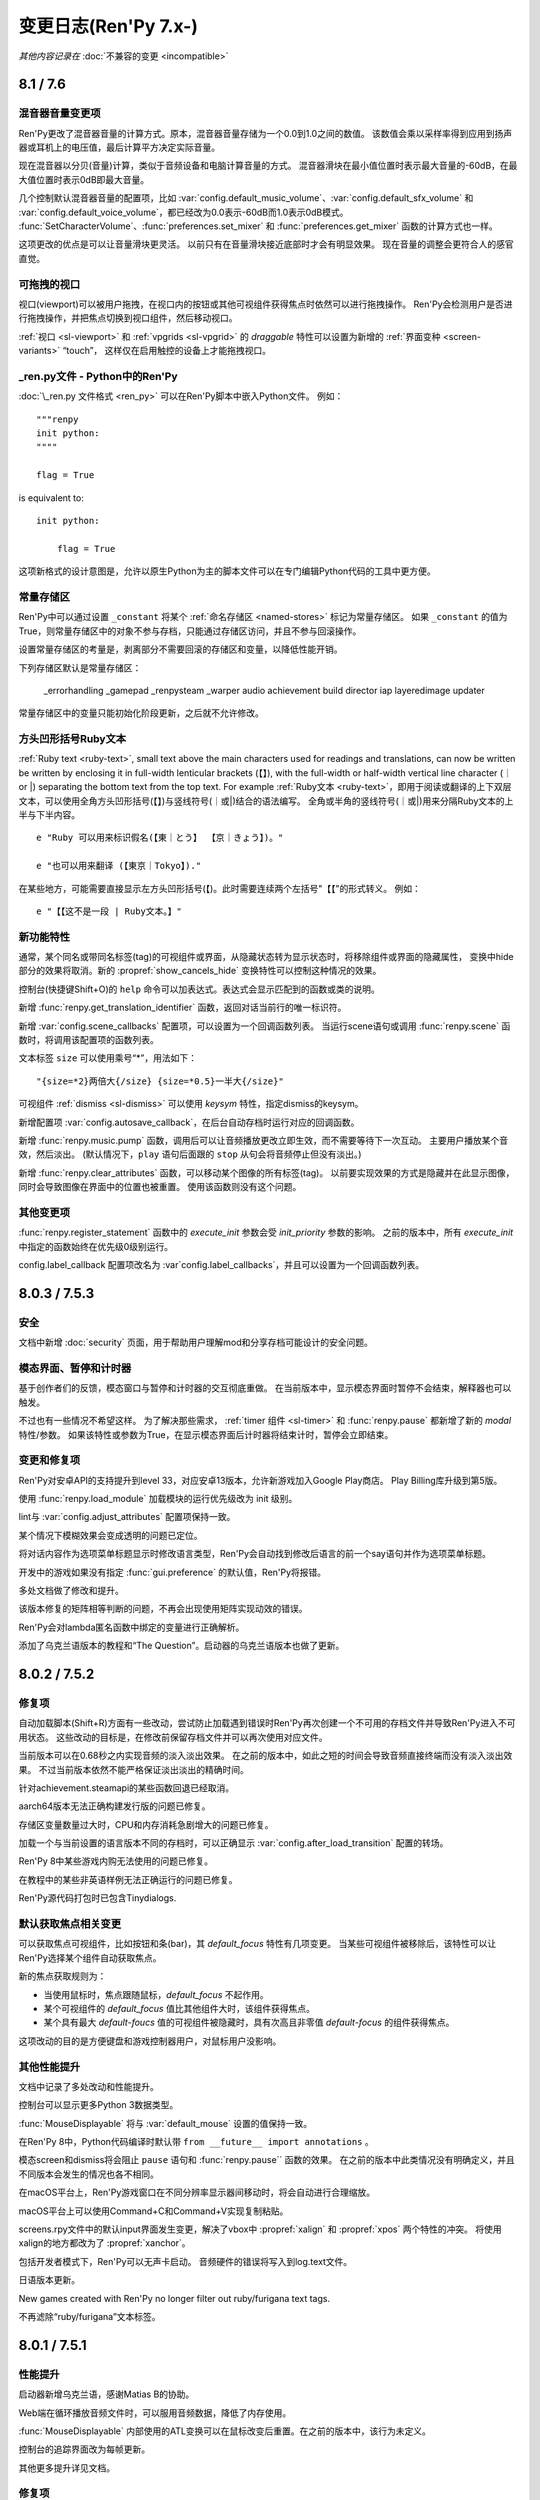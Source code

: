 .. _full-changelog:

=====================
变更日志(Ren'Py 7.x-)
=====================

*其他内容记录在* :doc:`不兼容的变更 <incompatible>`

.. _renpy-8.1.0:
.. _renpy-7.6.0:

8.1 / 7.6
=========

.. _7.6-mixer-volume-changes:

混音器音量变更项
--------------------

Ren'Py更改了混音器音量的计算方式。原本，混音器音量存储为一个0.0到1.0之间的数值。
该数值会乘以采样率得到应用到扬声器或耳机上的电压值，最后计算平方决定实际音量。

现在混音器以分贝(音量)计算，类似于音频设备和电脑计算音量的方式。
混音器滑块在最小值位置时表示最大音量的-60dB，在最大值位置时表示0dB即最大音量。

几个控制默认混音器音量的配置项，比如 :var:`config.default_music_volume`、:var:`config.default_sfx_volume`
和 :var:`config.default_voice_volume`，都已经改为0.0表示-60dB而1.0表示0dB模式。
:func:`SetCharacterVolume`、:func:`preferences.set_mixer` 和 :func:`preferences.get_mixer` 函数的计算方式也一样。

这项更改的优点是可以让音量滑块更灵活。
以前只有在音量滑块接近底部时才会有明显效果。
现在音量的调整会更符合人的感官直觉。

.. _7.6-draggable-viewports:

可拖拽的视口
-------------------

视口(viewport)可以被用户拖拽，在视口内的按钮或其他可视组件获得焦点时依然可以进行拖拽操作。
Ren'Py会检测用户是否进行拖拽操作，并把焦点切换到视口组件，然后移动视口。

:ref:`视口 <sl-viewport>` 和 :ref:`vpgrids <sl-vpgrid>` 的 `draggable` 特性可以设置为新增的 :ref:`界面变种 <screen-variants>` “touch”，
这样仅在启用触控的设备上才能拖拽视口。

.. _7.6-renpy-in-python:

\_ren.py文件 - Python中的Ren'Py
---------------------------------

:doc:`\_ren.py 文件格式 <ren_py>` 可以在Ren'Py脚本中嵌入Python文件。
例如：

::

    """renpy
    init python:
    """"

    flag = True

is equivalent to::

    init python:

        flag = True

这项新格式的设计意图是，允许以原生Python为主的脚本文件可以在专门编辑Python代码的工具中更方便。

.. _7.6-constant-stores:

常量存储区
---------------

Ren'Py中可以通过设置 ``_constant`` 将某个 :ref:`命名存储区 <named-stores>` 标记为常量存储区。
如果 ``_constant`` 的值为True，则常量存储区中的对象不参与存档，只能通过存储区访问，并且不参与回滚操作。

设置常量存储区的考量是，剥离部分不需要回滚的存储区和变量，以降低性能开销。

下列存储区默认是常量存储区：

    _errorhandling
    _gamepad
    _renpysteam
    _warper
    audio
    achievement
    build
    director
    iap
    layeredimage
    updater

常量存储区中的变量只能初始化阶段更新，之后就不允许修改。

.. _lenticular-bracket-ruby-text:

方头凹形括号Ruby文本
-----------------------------

:ref:`Ruby text <ruby-text>`, small text above the main characters used
for readings and translations, can now be written be written by enclosing it in
full-width lenticular brackets (【】), with the full-width or half-width
vertical line character (｜ or |) separating the bottom text from the top text.
For example
:ref:`Ruby文本 <ruby-text>`，即用于阅读或翻译的上下双层文本，可以使用全角方头凹形括号(【】)与竖线符号(｜或|)结合的语法编写。
全角或半角的竖线符号(｜或|)用来分隔Ruby文本的上半与下半内容。

::

    e "Ruby 可以用来标识假名(【東｜とう】 【京｜きょう】)。"

    e "也可以用来翻译 (【東京｜Tokyo】)."

在某些地方，可能需要直接显示左方头凹形括号(【)。此时需要连续两个左括号"【【"的形式转义。
例如：

::

    e "【【这不是一段 | Ruby文本。】"

.. _7.6-new-features:

新功能特性
------------

通常，某个同名或带同名标签(tag)的可视组件或界面，从隐藏状态转为显示状态时，将移除组件或界面的隐藏属性，
变换中hide部分的效果将取消。新的 :propref:`show_cancels_hide` 变换特性可以控制这种情况的效果。

控制台(快捷键Shift+O)的 ``help`` 命令可以加表达式。表达式会显示匹配到的函数或类的说明。

新增 :func:`renpy.get_translation_identifier` 函数，返回对话当前行的唯一标识符。

新增 :var:`config.scene_callbacks` 配置项，可以设置为一个回调函数列表。
当运行scene语句或调用 :func:`renpy.scene` 函数时，将调用该配置项的函数列表。

文本标签 ``size`` 可以使用乘号“*”，用法如下：

::

    "{size=*2}两倍大{/size} {size=*0.5}一半大{/size}"

可视组件 :ref:`dismiss <sl-dismiss>` 可以使用 `keysym` 特性，指定dismiss的keysym。

新增配置项 :var:`config.autosave_callback`，在后台自动存档时运行对应的回调函数。

新增 :func:`renpy.music.pump` 函数，调用后可以让音频播放更改立即生效，而不需要等待下一次互动。
主要用户播放某个音效，然后淡出。
(默认情况下，``play`` 语句后面跟的 ``stop`` 从句会将音频停止但没有淡出。)

新增 :func:`renpy.clear_attributes` 函数，可以移动某个图像的所有标签(tag)。
以前要实现效果的方式是隐藏并在此显示图像，同时会导致图像在界面中的位置也被重置。
使用该函数则没有这个问题。

.. _7.6-other-changes:

其他变更项
-------------

:func:`renpy.register_statement` 函数中的 `execute_init` 参数会受 `init_priority` 参数的影响。
之前的版本中，所有 `execute_init` 中指定的函数始终在优先级0级别运行。

config.label_callback 配置项改名为 :var`config.label_callbacks`，并且可以设置为一个回调函数列表。

.. _renpy-7.5.3:
.. _renpy-8.0.3:

8.0.3 / 7.5.3
=============

.. _7.5.3-security:

安全
-----

文档中新增 :doc:`security` 页面，用于帮助用户理解mod和分享存档可能设计的安全问题。

.. _7.5.3-modal-screen-pauses-and-timers:

模态界面、暂停和计时器
-----------------------

基于创作者们的反馈，模态窗口与暂停和计时器的交互彻底重做。
在当前版本中，显示模态界面时暂停不会结束，解释器也可以触发。

不过也有一些情况不希望这样。
为了解决那些需求， :ref:`timer 组件 <sl-timer>` 和 :func:`renpy.pause` 都新增了新的 `modal` 特性/参数。
如果该特性或参数为True，在显示模态界面后计时器将结束计时，暂停会立即结束。

.. _7.5.3-changes-and-fixes:

变更和修复项
-------------

Ren'Py对安卓API的支持提升到level 33，对应安卓13版本，允许新游戏加入Google Play商店。
Play Billing库升级到第5版。

使用 :func:`renpy.load_module` 加载模块的运行优先级改为 init 级别。

lint与 :var:`config.adjust_attributes` 配置项保持一致。

某个情况下模糊效果会变成透明的问题已定位。

将对话内容作为选项菜单标题显示时修改语言类型，Ren'Py会自动找到修改后语言的前一个say语句并作为选项菜单标题。

开发中的游戏如果没有指定 :func:`gui.preference` 的默认值，Ren'Py将报错。

多处文档做了修改和提升。

该版本修复的矩阵相等判断的问题，不再会出现使用矩阵实现动效的错误。

Ren'Py会对lambda匿名函数中绑定的变量进行正确解析。

添加了乌克兰语版本的教程和“The Question”。启动器的乌克兰语版本也做了更新。

.. _renpy-7.5.2:
.. _renpy-8.0.2:

8.0.2 / 7.5.2
=============

.. _7.5.2-fixes:

修复项
--------

自动加载脚本(Shift+R)方面有一些改动，尝试防止加载遇到错误时Ren'Py再次创建一个不可用的存档文件并导致Ren'Py进入不可用状态。
这些改动的目标是，在修改前保留存档文件并可以再次使用对应文件。

当前版本可以在0.68秒之内实现音频的淡入淡出效果。
在之前的版本中，如此之短的时间会导致音频直接终端而没有淡入淡出效果。
不过当前版本依然不能严格保证淡出淡出的精确时间。

针对achievement.steamapi的某些函数回退已经取消。

aarch64版本无法正确构建发行版的问题已修复。

存储区变量数量过大时，CPU和内存消耗急剧增大的问题已修复。

加载一个与当前设置的语言版本不同的存档时，可以正确显示 :var:`config.after_load_transition` 配置的转场。

Ren'Py 8中某些游戏内购无法使用的问题已修复。

在教程中的某些非英语样例无法正确运行的问题已修复。

Ren'Py源代码打包时已包含Tinydialogs.

.. _7.5.2-default-focus-changes:

默认获取焦点相关变更
---------------------

可以获取焦点可视组件，比如按钮和条(bar)，其 `default_focus` 特性有几项变更。
当某些可视组件被移除后，该特性可以让Ren'Py选择某个组件自动获取焦点。

新的焦点获取规则为：

* 当使用鼠标时，焦点跟随鼠标，`default_focus` 不起作用。
* 某个可视组件的 `default_focus` 值比其他组件大时，该组件获得焦点。
* 某个具有最大 `default-foucs` 值的可视组件被隐藏时，具有次高且非零值 `default-focus` 的组件获得焦点。

这项改动的目的是方便键盘和游戏控制器用户，对鼠标用户没影响。

.. _7.5.2-other-improvements:

其他性能提升
------------------

文档中记录了多处改动和性能提升。

控制台可以显示更多Python 3数据类型。

:func:`MouseDisplayable` 将与 :var:`default_mouse` 设置的值保持一致。

在Ren'Py 8中，Python代码编译时默认带 ``from __future__ import annotations`` 。

模态screen和dismiss将会阻止 ``pause`` 语句和 :func:`renpy.pause`` 函数的效果。
在之前的版本中此类情况没有明确定义，并且不同版本会发生的情况也各不相同。

在macOS平台上，Ren'Py游戏窗口在不同分辨率显示器间移动时，将会自动进行合理缩放。

macOS平台上可以使用Command+C和Command+V实现复制粘贴。

screens.rpy文件中的默认input界面发生变更，解决了vbox中 :propref:`xalign` 和 :propref:`xpos` 两个特性的冲突。
将使用xalign的地方都改为了 :propref:`xanchor`。

包括开发者模式下，Ren'Py可以无声卡启动。
音频硬件的错误将写入到log.text文件。

日语版本更新。

New games created with Ren'Py no longer filter out ruby/furigana text tags.

不再滤除“ruby/furigana”文本标签。

.. _renpy-7.5.1:
.. _renpy-8.0.1:

8.0.1 / 7.5.1
=============

.. _7.5.1-improvements:

性能提升
------------

启动器新增乌克兰语，感谢Matias B的协助。

Web端在循环播放音频文件时，可以服用音频数据，降低了内存使用。

:func:`MouseDisplayable` 内部使用的ATL变换可以在鼠标改变后重置。在之前的版本中，该行为未定义。

控制台的追踪界面改为每帧更新。

其他更多提升详见文档。

.. _7.5.1-fixes:

修复项
-------

ALT文本将按从前往后顺序执行。8.0版的某项改动使ALT文本的顺序反了。

CropMove转场不正确的问题，是某个数值取整错误导致，已修复。

zoomin和zoomout转场无法正常运行的问题已修复。

Movie组件再次可以播放一个视频文件列表，而不仅只能指定单一文件。

构建安卓版本时的一个问题已修复。

对象标识将用于比较 :func:`Function` 行为函数的入参。
这样做是为了避免，在两个行为函数入参相等但并实际不相同(比如，两个空列表)的情况下错误复用参数的问题。

获取和设置Steam统计数据的问题已修复。

:ref:`dismiss <sl-dismiss>` 已正确设置为模态(modal)。

.. _renpy-7.5.0:
.. _renpy-8.0.0:

8.0 / 7.5
=========

.. _8.0-python-3-support:

Python 3支持(Ren'Py 8.0)
-----------------------------

Ren'Py 8.0运行在Python 3环境下，即Python语言的最新主干版本。

如果你的游戏只使用了Python的基础功能(例如存储角色名字和flag)，运行起来不会跟以前有什么差别。
否则的话，请继续阅读以下内容。

对很多Ren'Py开发者来说，转移到Python 3将会带来很多Python语言和库方面的提升，详见文档 `What's new in Python <https://docs.python.org/3.9/whatsnew/index.html>`_ 。
文档中包含很多Python 3中的变化，请根据需要阅读。

值得着重一说的，一些Ren'Py游戏开发过程中的新东西如下：

* 函数可以仅有关键词入参。(脚本标签、变换和界面的入参也支持该特点)

* 对函数入参和返回值的数据类型进行注释(annotate)。(仅在Python中支持)

* 可以使用格式化字符串语法。比如字符串 ``f"characters/{character}.chr"``，
  在花括号中的文本将使用格式化后的Python变量，类似于Ren'Py对话中的字符串插值。
  不过该功能仅在Python语句中有效。大多数Ren'Py语句中不能使用。

此外还有一大堆提升，毕竟这是直接从Python 2.7到Python 3.9的巨大跨越。有兴趣的朋友请参阅其他Python文档，寻找各方面的提升。

Ren'Py从Python 2.7迁走的其中一个重大考量是，2.7版已经不再受Python软件基金会的支持。
所以迁移为Ren'Py的后续发展提供了有利基础。

如果你使用新版Python，需要注意一些转换要点。

* 在Python 3中，出发总会返回浮点型，而不再是整型(例如，``3 / 2`` 的结果是1.5而不是1)。
  操作符 ``//`` 用于取整除法。这项改变会对原来Ren'Py计算位置的部分产生影响，因为Ren'Py中对整数和浮点数的处理方式不同。

* 在Python 3中，字典类型的键、元素、值相关方法都只返回视图(view)类型，而不返回列表(list)类型。
  iterkeys、iteritems和itervalues方法不能使用。xrange方法已删除，range方法不再返回一个列表。

* except从句必须写成 ``except Exception as e:`` 类似的方式，不再支持旧写法 ``except Exception, e:`` 。

* 所有字符串默认使用unicode编码(Ren'Py从多年前就已强制如此)，文件默认使用文本模式打开。
  (但是，:func:`renpy.file` 函数还是以二进制模式打开文件。使用 :func:`renpy.open_file` 函数可以默认编码打开文件。)

* 很多Python模块(module)的命名发生了变化。

这里不是一个完整的变化列表。

Ren'Py只使用Python标准库的一个子集，并非所有Python模块在Ren'Py中都可以直接使用。
如果你觉得哪些模块好用，请务必让我们知道，特别是那些没有库依赖关系的模块。
由于 ``async`` 和 ``await`` 是可用的，Ren'Py并不直接支持协程(coroutine)。

Ren'Py 8.0使用Python 3.9.10版本，可以应用在Windows、macOS、Linux、安卓和各iOS平台。Web平台将在后续版本中支持。

运行Ren'Py 8时，默认Python环境不带 ``-O`` 标识，可以使用 docstring 和 assert 语句。

根据我们的经验，大多数使用游戏在Python3环境下运行完全无变化，特别是使用Ren'Py的API管理游戏状态的游戏。
Ren'Py 8已经尝试过运行最早开发于2006年的Ren'Py游戏。

.. _7.5-continued-python-2-7-support:

继续对Python 2.7的支持(Ren'Py 7.5)
-----------------------------------------

Ren'Py 7.5与8.0同步发行，继续提供基于Python 2.7的新版Ren'Py，作为对目前开发中游戏(或发行后维护中游戏)的支持。
这个版本依然需要Python 2.7环境。

该版本中，Ren'Py还支持Web平台。

Ren'Py 7.5和Ren'Py 8.0支持同样的功能特性。

我们计划继续支持Ren'Py 7系列，直到我们看到社区彻底迁移到Ren'Py 8系列，或者基于Python生态变化导致基于Python 2的Ren'Py无法维持时。

请在Ren'Py 8中随意测试你们的游戏。对大多数游戏来说，只需要极少量改动甚至完全不需要改动。
如果因为某些原因，你无法将游戏迁移到Ren'Py 8上，请让我们了解具体的掣肘原因。

.. _7.5-platform-support-changes:

支持的平台变化
------------------------

该版本增加了对64位ARM版Linux(linux-aarch64)平台的支持。
基于Ubuntu 20.04，该版本已在Chrome笔记本上做过测试，并且应该也能支持64位版本的ARM平台。

要想在ARM Linux上运行Ren'Py游戏，需要先下载新的ARM Linux SDK包，然后把游戏放入对应项目目录中，并使用该SDK启动游戏。
某些情况下Linux发布版本时会带有ARM Linux SDK文件，不过出于文件大小的考量，默认是不带那些文件的。

迁移到Ren'Py 8后，我们移除了以下平台的支持：

* 32-bit x86 Windows (i686)
* 32-bit x86 Linux (i686)

这项变化对32位的x86电脑有明显影响。上述两个平台依然可以使用Ren'Py 7.5，但未来永远无法使用Ren'Py 8.

.. _7.5-web-and-chromeos:

Web和ChromeOS
----------------

目前只有Ren'Py 7.5支持Web平台。

Safari和Chrome浏览器的改变导致了Ren'Py的内存占用大概提高了50倍，当浏览器的堆内存溢出时就会出现内存范围错误(RangeError)。
Ren'Py 7.5做出了一些修改，以降低对Web浏览器内存的占用。

新增 :var:`config.webaudio_required_types` 配置项，可以设置为一个列表，用于指定游戏使用的媒体类型(mime type)。
如果浏览器支持对应的媒体类型，Ren'Py将只适用浏览器的音频系统播放音频文件。
如果浏览器不支持对应的媒体类型，将使用webasm播放，而这可能会导致声音停顿或跳跃，尤其是在运行速度慢的设备上。

:var:`config.webaudio_required_types` 配置项的设计原意是在Safari上运行游戏时可以使用ogg和opus音频，并在只是用mp3时能灵活切换。

Web版导入存档文件后，Ren'Py将立刻刷新存档文件列表，而不用重启。

以安卓app形式运行在ChromeOS设备上时，变种项“chromeos”将激活。

ARM版本的Chromebook上可以运行Ren'Py SDK。

.. _7.5-android-and-ios:

安卓和iOS
---------------

如果游戏内包含app内购项目时，安卓配置项会再次提示选择app商店。
如果没有选择任何app商店，项目中不会包含支持游戏内购的库。
这些库中包括付费许可，会在游戏上架时标识为包含游戏内购内容，尽管可能游戏中实际没有内购内容。

由于某些底层库的问题， :func:`renpy.input` 函数和 ``input`` 可视组件不再支持安卓平台的基于输入法编辑器(非拉丁字符)的文本输入。(译者注：也就是不支持中文输入。)

在iOS平台上，对OpenGL ES的调用将会被转为原生Metal图形系统。
这项改动将提升新款苹果设备的适配性，并修复部分苹果使用Silicon芯片的设备上运行iOS模拟器时的问题。

.. _7.5-steam-steamdeck-and-epicgamesstore:

Steam、Steam Deck和Epic游戏商店
---------------------------------------

该版本重写对对Steam的支持，基于ctypes库实现接入和调用整套Steamworks的API。
不过对Steam的 :doc:`成就模块 <achievement>` 保持原样，便于高级Python程序员们接入Steam的各种功能。

当Steam激活时，Ren'Py将启用“steam”变种。

该版本包含对Steam Deck的硬件支持。
调用 :func:`renpy.input` 函数时，将在Steam Deck上显示屏幕软键盘。
在Steam Deck上运行Ren'Py时，将启用“steam_deck”、“steam”、“medium”和“touch”几项变种项。

我们写了一个 `Ren'PySteam Deck Guide <https://github.com/renpy/steam-deck-guide>`_
帮助你们实现游戏认证。感谢Valve提供的测试用Steam Deck。

构建分发包中的“Windows, Mac, and Linux for Markets”选项作用发生变化，不再会根据目录名称和版本号生成zip包的前缀。
这表示不需要每次在Steam上更新启动器配置信息，只需要第一次上传时更新即可。

Ren'Py支持从Epic游戏商店启动，不过启动时会忽略很多参数。

.. _7.5-visual-studio-code:

Visual Studio Code
------------------

Ren'Py支持下载和使用Visual Studio Code(VSC)，并且有一个VSC扩展 `Ren'Py语言 <https://marketplace.visualstudio.com/items?itemName=LuqueDaniel.languague-renpy>`_ 。

Ren'Py语言扩展提供了对Ren'Py的丰富支持，包括语法高亮、分段、自动填充、颜色预览、文档说明、跳转到定义、函数签名、错误分析和轮廓线等。

VSC还有海量的系统扩展，包括拼写检查等。可以与Ren'Py语言扩展插件一起使用。

可以通过编辑器设置选项下载VSC。还可以直接设置为已经装好Ren'Py语言扩展插件的VSC。


dismiss、nearrect和Focus Rectangles
---------------------------------------

Ren'Py中加入了两种新的可视组件，用于拖放菜单、下拉菜单和提示消息。

:ref:`dismiss <sl-dismiss>` 组件主要用在某个模态frame后面，激活后执行某个行为。
该组件可以用在其他组件的缝隙间，当用户点击frame之外的区域时直接隐藏整个frame。
(译者注：即常见的“点击空白处关闭窗口”。)

:ref:`nearrect <sl-nearrect>` 组件会在其上方或下方的矩形区域放置另一个可视组件。
改组件可以用于按钮上显示提示，或者弹出下拉菜单。
(文档中有使用nearrect组件实现下拉菜单以及使用 :ref:`tooltips <tooltips>` 组件实现提示消息的样例。)

新增行为函数 :func:`CaptureFocus` ，用于捕获nearrect组件需要的目标矩形区域。
捕获目标矩形区域后，:func:`GetFocusRect` 函数获取目标矩形焦点，:func:`ClearFocus` 函数清除目标矩形焦点，
:func:`ToggleFocus` 函数根据当前焦点情况使目标矩形区域获取或清除焦点。

.. _7.5-alt-and-transforms:

ATL和变化
------------------

现在可以在ATL插值操作中包含一个代码块了。具体来说：

::

    linear 2.0:
        xalign 1.0
        yalign 1.0

这种写法是允许的，等效于：

::

    linear 2.0 xalign 1.0 yalign 1.0

关于 :ref:`ATL 转场 <atl-transitions>` 和 :ref:`特殊ATL关键字参数 <atl-keyword-parameters>` 的信息，已添加对应文档。

``pause 0`` 语句作为特殊情况，将显示1帧，并且是唯一可以保证至少显示1帧的方式。
从6.99.13起，Ren'Py尝试了各种方式实现单帧显示，然而大部分都会有画面撕裂的问题。

当ATL图像用作某个图片按钮的子组件时，当其每次显示时，已显示时间(shown time)都会重新计时。

变换特性 :tpref:`crop_relative` 默认值改为True。

``function`` 语句仅在产生延迟时会阻止执行，前提是在变换中使用 ``function`` 语句并继承某个时间轴以实现更加自然的效果。

.. _7.5-image-gallery:

画廊
-------------

:class:`Gallery` 类新增一个字段 `image_screen`，用于定制画廊图片的现实方式。

:func:`Gallery.image` 和 :func:`Gallery.unlock_image` 方法可以使用前缀为 `show\_` 的关键词入参。
入参的前缀 `show\_` 将被剔除，然后传入Gallery.image_screen。该功能可用于在画廊中的图片保存额外信息。

.. _7.5-boxes-grids-and-vpgrids:

box、grid和vpgrid布局
------------------------

自身不占据任何空间的可视组件(比如 :ref:`key <sl-key>`、:ref:`timer <sl-timer>` 和判断为False时的 :ref:`showif <sl-showif>`)
放在布局组件 :ref:`vbox <sl-vbox>` 或 :ref:`hbox <sl-hbox>` 中时，:propref:`spacing` 特性没有实际效果。但那些可视组件在其他布局组件中会占据空间，例如grid。

完全重写了vpgrid组件，不允许指定 ``rows`` 和 ``cols`` 后超过总单元格数量的子组件。

没有完全填满的vpgrid可能会导致一个错误，除非默认启用(opt-out) ``allow_underfull`` 或 配置项 :var:`config.allow_underfull_grids`。

如果vpgrid指定了行数和列数，内部子组件数量却少于“行数×列出”，则称作未满(underfull)。
一个只指定了行数或列数其中之一的vpgrid，其内部的子组件数量如果不是指定行数或列数的整倍数，则这个vpgrid也是未满的。

.. _call-screen-roll-forward:

调用界面和前向滚动
----------------------------

默认情况下使用 ``call screen`` 将禁用前向滚动，原因是不安全并容易导致混乱。
关键问题是，在界面中前向滚动会对返回值产生副作用，使用jump的界面跳转也可能有影响。
有其他副作用的行为，例如修改变量和播放音乐，在前向滚动时都无法保持正确运行。

确定某个特殊界面使用前向滚动也是安全的前提下，使用 `roll_forward` 特性可以启用前向滚动。
如果确定游戏中所有界面都要支持前向滚动，可以直接设置 :var:`config.call_screen_roll_forward` 项。

.. _7.5-new-features:

新功能特性
------------

``show screen``、``hide screen`` 和 ``call screen`` 语句可以使用一个 ``expression`` 修饰符，允许通过Python表达式传递界面名称。

在设置 :func:`Preference` 中新增了“main”音量。“main”音量的值会乘以各其他音量的值，以实现对所有游戏音量的调整。

新增 :var:`config.preserve_volume_when_muted` 配置项，当某个音频通道静音时依然可以查看对应通道的音量值。

启动器的设置界面中新增一个按钮，可以一键清空临时目录文件。

新增 :var:`config.choice_empty_window` 配置项，用于定制选项菜单显示时的空window。
用法如下：

::

    define config.choice_empty_window = extend

选项菜单标题将使用前一句对话内容。

可视组件 :ref:`key <sl-key>` 新增支持 `capture` 特性，决定按下的按键是否在某次交互结束后依然需要处理按键事件。

样式特性 :propref:`language` 新增一个“anywhere”值，允许Ren'Py处理字符串时可在任意地方断行。

:func:`renpy.pause`函数新增入参 `predict` ，可以暂停等待图片预加载完成。
预加载可以由 :func:`renpy.start_predict` 和 :func:`renpy.start_predict_screen` 两个函数触发。

生成对话时可以选择一项语言，而不是原来只能使用默认项。

界面语言中的 ``add`` 语句新增 `alt` 特性，使用方法如下：

::

    screen test():
        add "icon.png" alt "The Icon"

行为函数 :func:`Hide` 可以使用None作为界面名，效果是隐藏当前界面。

:func:`Placeholder` 新增入参 `text` 。该项会覆盖自动检测到的占位符文本。

:func:`renpy.dynamic` 函数可以生成命名空间 daynamic 的变量。

新增配置项 :var:`config.always_shown_screens` ，允许创作者定义始终显示的界面(即使在主菜单或游戏菜单界面)。
同时参见 :var:`config.overlay_screens`。

OpenGL视口(viewport)的位置和尺寸在着色器(shader)中可用，名为u_viewport。

新增环境变量RENPY_PATH_TO_SAVES，可以在系统级别控制Ren'Py存档位置。
环境变量RENPY_MULTIPERSISTENT加入文档，与多项持久化(multipersistent)数据的用法相同。

新增配置项 :var:`config.at_exit_callbacks`，当游戏退出时调用配置的函数。
该项用途是在允许开发者保存自己需要的额外数据。

新增配置项 :var:`config.default_attribute_callbacks`，可以指定某个标签(tag)的默认属性(attribute)，并且不会与其他属性冲突。

.. _7.5-other-changes:

其他变更
-------------

可以在 :func:`renpy.input` 中使用快捷键Ctrl+C和Ctrl+V实现复制粘贴。
显示文本输入状态时，Ctrl键不再会触发跳过(skipping)。

:func:`renpy.file` 函数重命名为 :func:`renpy.open_file`，旧函数名保留。
新增 `encoding` 参数，可以在打开文件时指定编码。

可拖拽组件的样式特性 :propref:`focus_mask` 默认值改为None。
性能有提升，但组件的透明像素部分也可以拖拽。

向命名空间audio添加文件时，Ren'Py会重新扫描flac文件。

say语句用作选项菜单标题时，可以使用永久和临时的图像属相(attribute)，与其他地方的say语句用法一致。

所有位置相关特性都可以作为gui变量应用到按钮上。例如：

::

    define gui.navigation_button_text_hover_yoffset = -3

模态 :ref:`frame <sl-frame>` 的表现发生变化。
A modal frame now blocks mouse events when inside the frame, and blocks focus from
being transferred to displayables fully behind the frame, while allowing focus
to be given to other displayables.

新增配置项 :var:`config.main_menu_stop_channels`，控制进入主菜单界面时停止播放的音频通道。

层叠式图像将根据整个屏幕尺寸进行渲染。
在之前的版本中，层叠式图像内部使用布局管理(像hbox、vbox、side等)，层叠式图像内部元素之间的空隙和相对位置都会发生改变。
新增特性 `offer_screen` 控制以上表现。

定义角色对象 :func:`Character` 时若将 `interact` 设置为False，或用于不可互动的方式，将会使用自动语音，前提是相关文件存在。

在某个say语句或者带标题的menu语句前使用 ``window auto`` ，Ren'Py会自动判断角色是在NVL模式还是ADV模式下说话，并会显示正确的对话窗口。
在之前的版本中，只能将最后一个使用say语句的角色作为对话角色。

:propref:`activate_sound` 特性会在拖拽组件激活时播放指定音效。

:func:`VariableValue`、 :func:`FieldValue` 和 :func:`DictValue` 可以调用 :func:`Return`，让交互后返回特定的值。

:propref:`adjust_spacing` 特性可以在新游戏项目中，针对对话和旁白设置为False。
这样设置可能会导致，游戏窗口尺寸改变时，文本间距也发生变化。使用extend语句时则会保持文本间距。

播放或停止某个音频通道的音乐，将会取消对应通道的暂停状态。

新增设置 :var:`preferences.audio_when_minimized` ，当游戏窗口最小化时暂停游戏内音频。

:propref:`outline_scaling` 特性的默认值改为“linear”。

除Web平台外，Ren'Py使用的SDL版本升级到2.0.20

多种语言版本升级。

考虑到Ren'Py内置文件过大的问题，移除了jEdit编辑器。
不过，如果在7.4.0之前解包的目录中，依然可以从启动器中选择jEdit。

.. _7.5-versioning:

版本号规范
----------

Ren'Py的完整版本号格式改为major.minor.patch.YYMMDDCCnu。
各字段含义如下：

* YY表示(github)最后提交年份的后两位。
* MM is the month of the commit.
* MM表示提交月份。
* DD表示提交日期。
* CC表示当天提交次数。
* n表示每夜构建版。
* u表示非官方构建版。

.. _renpy-7.4.11:

7.4.11
======

.. _7.4.11-the-gui-variant-decorator:

gui.variant修饰器
-------------------------

Ren'Py新增 gui.variant 修饰器。其用于修饰某些的函数。
当函数运行时，若是游戏首次启动或每次gui重建后(调用 :func:`gui.rebuild` 函数或gui的设定变更，或应用语言变更)修饰器生效。

使用样例如下：

::

    init python:

        @gui.variant
        def small():

            ## 字号.
            gui.text_size = gui.scale(30)
            gui.name_text_size = gui.scale(36)
            # ...

无修饰器的原脚本为：

::

    init python:

        if renpy.variant("small"):
            ## 字号
            gui.text_size = gui.scale(30)
            gui.name_text_size = gui.scale(36)
            # ...

无修饰器版本只会运行一次，并且在gui重建后会丢失所有变更内容。

.. _7.4.11-fixed:

修复
-----

新增配置项 :var:`config.mouse_focus_clickthrough`，用于判断鼠标点击是否让游戏窗口获得焦点，并正常处理点击事件。

启动器的 :var:`config.mouse_focus_clickthrough` 设置为True，所以只要点击一次就可以直接启动游戏了。

输入框的 `caret_blink` 特性可以在界面语言中使用。

若Live2D动作中某条动画曲线的时间范围小于整个动作的时间，将维持该动画曲线的终值到动作结束。

可视组件在被不同类型可视组件替换时极小概率出现的问题已针对性防护。上述问题应该只出现在游戏更新后不同版本存档间。

模态(modal)可视组件不再阻止暂停。

某些情况(比如可视组件不可见状态)图像无法正常显示的问题已修复。

播放影片不再会导致暂停的音响恢复播放。

AudioData对象不再存储在持久化数据中。加载持久化数据后，类似对象将会删除。

平台标识，例如renpy.android和renpy.ios，将会与运行的模拟平台保持一致。

在iOS和安卓模拟器中，移动端回滚侧栏将被启用。

Ren'Py对保持显示的可视组件(或替代组件)将使用运行其 `unhovered` 行为，即使焦点发生变更。
在之前的版本中，组件失去焦点并显示另一个界面时，会不再运行unhovered行为。

若 :var:`config.log` 设置为True，选择的选项将会被记录在日志中。

新增的 :func:`gui.variant` 函数可以用来处理标准gui调用 :func:`gui.rebuild` 时可能导致的各种gui变量重置导致的问题。

Web浏览器端将每帧检查图片下载进度，允许在动画中加载图片。

Live2D现在使用饱和算法实现连接动作间的淡入淡出。例如，淡入动作贡献80&的参数值，淡出动作贡献20%，所有数值都源自这两个动作。
(之前的版本中，淡入和淡出动作独立启动。例如可能会导致淡入和淡出动作都贡献了数值的84%，其余的16%由默认动作贡献。)

从某个Live2D动作序列淡入到另一个序列时，前一个动作序列将在淡出后结束。

从某个专场恢复旧状态的界面时，later_at_list和camera列表会从旧状态获取值，防止意外。

`gl_depth` 特性可以让Ren'Py使用GL_LEQUALS。这个设置更适配Renpy语法。

矩阵的4元构造器已修复。

Ren'Py在构建安卓App Bundle(AAB)文件时，将清理构建目录，防止打包多个游戏时互相影响。

Live2D中重复多个同名动画可以无缝衔接。
(例如，``show eileen m1 m1 m2`` 中，两个 ``m1`` 都是无缝衔接的。)

ChromeOS设备上的鼠标动作可以追踪了。该功能可以防止鼠标光标在点击后隐藏的情况。

ChromeOS上窗口部分渲染渲染的问题已解决。

界面中transcludes相关的问题已修复。

在变换中将 :tpref:`perspective` 和 :tpref:`mesh` 设置为True可能会导致的问题都已修复。

按钮将只会向直接子组件广播变换状态，而不再对图片引用类型子组件生效。

``repeat_`` 修饰符可以用于游戏控制器事件。

从 :var:`config.debug_image_cache` 分离出 :var:`config.debug_prediction` 配置项。
该项控制预加载错误日志记录到log.txt，将后续的变量记录到日志中。

.. _7.4.11-translations:

多语言支持
------------

德语、印度尼西亚语、波兰语和俄语版本更新。


.. _renpy-7.4.10:

7.4.10
======

.. _7-4-10-fixes:

修复项
-------

该版本修复了使用gl2渲染器时，超大尺寸图片(超过大多数平台上的最大纹理尺寸4096×4096)无法正常显示的问题。

对话内容行尾使用 {nw} 标签(tag)时，将不会等待语音结束。

包含 {fast} (包括使用 ``extend`` 的角色)的对话行将从前一个语句起保持语音播放。

7.4.9版本变化的补充(变更日志中忘记写了)：{w}和{p}文本标签将不在等待语音播放完成后再前进。

:propref:`focus_mask` 特性可能会比较慢，但一些更改尝试并没有使其变快。
所以最好暂时避免使用该特性(拖放组件的该特性默认值是True，后续的7.5版本将改为None)，可以提升一些运行速度。

Live2D的相关日志不再强制写入log.text，可以通过 :var:`config.log_live2d_loading` 配置。

自动判断安卓应用商店的问题已修复。


Translations
------------

The Indonesian and Polish translations were updated.

.. _renpy-7.4.9:

7.4.9
=====

.. _7-4-9-android:

安卓
-------

这个版本特性最主要的变更在于对Ren'Py安卓版，开始支持安卓App的Bundle格式，要求将开发的游戏上传到Google Play上。

用于Bundle格式与APK格式使用不同的签名密钥，所以在切换格式时，最好卸载和重新游戏并进行测试。

运行Google Play时，Ren'Py会使用 Play Asset Delivery 将游戏安装到用户设备上。
与之前版本的Ren'Py相同，游戏依然有2GB的大小限制，以及最多分成4个500MB大小的资源包。
如果游戏在所有资源都正确安装完之前运行，Ren'Py会等待资源安装完成。

当Play Asset Delivery在下载游戏资源时，新的 android-downloading.jpg 替换了原来的 android-presplash.jpg 图片。
下载界面还有显示一个进度条。

Ren'Py依然只支持生成最大2GB的APK安装包，不过在设备上实际占用的空间可以超过2GB。
Ren'Py已逐步支持其他app商店。

当前版本Ren'Py使用安卓SDK v30生成安装包。

Ren'Py支持在安卓11版本设备上无线debug.

移除了安卓配置过程中的一系列问题，简化了流程。
最值得注意的是，现在Ren'Py将自动管理安卓中各个包(package)的版本号，因此不再需要每次生成安装包时都进行手工调整。

当前版本Ren'Py会搜索external文件目录，并自动寻找匹配的归档。
这样用户就可以构建补丁、更新和追加额外资源。

文档中新增 :ref:`Pyjnius <pyjnius>` ，这是一个安卓API的调用库。

新增变量 :var:`build.android_permissions`，函数 :func:`renpy.check_permission` 和 :func:`renpy.request_permission`，
可以向安卓系统申请权限许可。Ren'Py自身不需要那些权限。

创建安卓密钥时，Ren'Py会将密钥备份到脚本备份目录。创作者也可以自己主动备份。

安卓平台等平台截屏出现黑色图片的问题(希望)已修复。

安卓平台对存档和log.txt文件的权限将由安卓系统管理，即默认为同用户组可读。请确保用户有权限正确读写文件和日志。

.. _7-4-9-ios:

iOS
---

iOS版本生成应用程序的流程已更新。在启动器界面进行一些设置后即可使用，不再需要某些未使用的schemas对象。

如之前一样，Ren'Py更新之后每次需要重新创建iOS项目。

文档中添加 :ref:`Pyobjus <pyobjus>` 。Pyobjus库允许游戏在iOS和macOS平台调用系统API。

.. _7-4-9-updater:

更新器
-------

Ren'Py更新器性能提升。现在可以通过https连接更新，虽然这样做效率比较低。
因为使用https连接更新需要下载所有文件，而不仅仅是发生变更的文件。

勾选后每次启动Ren'Py都会检查是否有更新，如有可用更新则会高亮显示更新按钮。

.. _7-4-9-camera-perspective-improvements:

相机/透视 效果提升
-------------------------------

在某些罕见的情况下使用 ``camera`` 语句实现透视效果时，某些转场特别是镜头平移转场可能会导致显示错误的问题。
该问题已修复，各种转场能正确显示。

某些使用两个表面纹理(例如slide和wipe类转场，或者使用视口)的情况，无法正确应用透视变化。
该问题已修复。但现在会要求指定实际渲染的纹理操作方式，由创作者决定实际画面是否满足自己需求。

.. _7-4-9-accessibility:

Accessibility
-------------

Shift+A快捷键可呼出Accessibility菜单。可启用高对比度文本，将所有文本都转为黑底白字模式。
该功能用于某些需要高对比度文本体验游戏的用户。

descriptive文本功能禁用时，descriptive文本( :var:`alt` 角色)不再出现对话窗口淡入的情况。

启动自动语音时，图层、界面和同一个图层的可视组件的阅读顺序发生变化。
界面和可视组件与绘制顺序相反，最后绘制的最先阅读。
在同一个界面或布局型可视组件内的一系列可视组件的阅读顺序依旧，按照脚本内定义的顺序从头到尾依次阅读。

模态界面内所有内容都阅读之后，自动语音将停止。

.. _7-4-9-transform-properties:

变化特性
--------------------

变换特性 :tpref:`xsize` 和 :tpref:`ysize` 的用法略有改变。
原本它们的值表示像素数，现在可以表示“position”值。
也就是说，现在除了 ``int`` 和 ``absolute`` ，也可以使用 ``float`` 赋值表示可用空间的某个比例值。
之前的特性 :tpref:`size` 不再推荐使用，请改为使用新的 :tpref:`xysize`。

.. _7-4-9-other:

其他
-----

当前版本界面语言中的 :ref:`bar <sl-bar>` 语句新增 `released` 特性。该特性可以在条(bar)被释放时执行指定的行为。

当前版本界面语言中的 :ref:`key <sl-key>` 语句可以直接使用按键列表进行定义。

在Linux系统上，当Ren'Py检测到“C”运行语言环境时，它会启用支持UTF-8编码的文件系统。
这用于提供Linux版Steam的更好适配性。

启动器添加波兰语版本。

音乐鉴赏房间添加了一个“TogglePause”按钮，可以暂停和恢复音乐播放。

添加 --safe-mode 运行标识，可以在安全模式下启动Ren'Py。

静音操作可以对影片生效。

分析文件无节制增长，导致Ren'Py启动变慢的问题已经修复。分析文件将在脚本重新编译后缩减。

条(bar)新增 :propref:`hover_sound` 和 :propref:`activate_sound` 两个特性。

在ATL内部匹配事件时，如果前缀是 ``selected_`` 事件没有处理，前缀将去掉并再次匹配。
这意味着，如果 ``selected_hover`` 处理器不存在时， ``hover`` 处理器将处理 ``selected_hover`` 事件。类似的情况还有 ``selected_idle`` 。

Ren'Py版本号可以在结尾包含一个可选的字母。后缀 ``n`` 表示每夜版，后缀 ``u`` 用于非官方版。

每次回滚都将运行所有 ``default`` 语句。

按钮组件中阻止文本修改的某个回退已修复。

.. _renpy-7.4.8:

7.4.8
=====

.. _7-4-8-fixes:

修复项
-------

修复了一个重大问题。该问题是，在滚回后可能会导致列表、字典、集合和对象的数据错误。
使用7.4.7版本的用户推荐都升级到7.4.8以规避该问题。

已修复非整数值的轮廓线导致程序卡死问题已修复。

视口(viewport)边缘和鼠标滚轮的尺寸进行了修正。

游戏控制器检测的问题进行了修复。

.. _7-4-8-features:

特性
--------

播放视频时，可使用 :func:`PauseAudio` 或 :func:`renpy.music.set_pause` 函数暂停某个音频通道。

默认的影片播放通道可以通过配置项  :var:`config.single_movie_channel` 设置。

.. _7-4-8-changes:

变更
-------

在开发者模式下，无法正确显示图像时将向开发者报错，而不再显示占位符(灰色幽灵女孩)。

``centered`` 和 ``vcentered`` 角色的对话文本窗口将隐藏。

使用Shift+O打开控制台并作出的更改并应用后，回滚一步不会影响刚才的修改。
再多回滚一步才行。

.. _renpy-7.4.7:

7.4.7
=====

.. _7-4-7-web-and-web-audio:

Web版本与Web版音频
-------------------

在Web平台播放音频的方式已重写。不同于其他平台使用的ffmpeg，Ren'Py的Web版本将使用用户浏览器内置的音频播放器。
浏览器内置的音频播放器往往使用多线程技术，可以防止web平台上出现音频卡顿和爆音的问题。

Web平台上支持的音频格式也取决于浏览器。在目前常见的Web浏览器上可以支持Opus、Ogg和MP3格式，而Safari浏览器只支持MP3(详见后面Safari中某个issue的说明)。

新增配置项 :var:`config.audio_filename_callback` ，可以根据运行平台Web还是其他平台，调整实际播放的音频文件。

如果浏览器支持自动语音，在Web平台上可以使用键盘的“V”键开启自动语音。

只有基于webkit的浏览器才支持Ren'Py，原因详见 https://bugs.webkit.org/show_bug.cgi?id=227421 。
该bug对macOS的Safari浏览器，以及所有iOS系统的Web浏览器都有影响。
目前没有办法在Ren'Py层面修复这个问题，web的shell层做了修改以上报该isuue.

.. _7-4-7-ios:

iOS
---

生成(build)iOS版本时已使用更新版本的Clang，可以在iPhone12和iPhone SE2上运行，并且不会有左右两侧黑边(某些情况下则是四周都有黑边)。

Ren'Py可以编译专门Ml Mac版本iOS模拟器的版本，不过模拟器本身的运行时(runtime)会触发各种问题。

.. _7-4-7-input:

输入
-----

输入(input)可是组件新增了一些特性。主要是以下新特性：

* 光标移动到单词左端。(Windows快捷键Ctrl+左箭头，Mac电脑快捷键Alt+左箭头)
* 光标移动到单词右端。(Windows快捷键Ctrl+右箭头，Mac电脑快捷键Alt+右箭头)
* 删除一个单词。(Windows快捷键Ctrl+退格键，Mac电脑快捷键Alt+退格键)
* 删除一行。(Windows退格键，Mac电脑快捷键Command+退格键)

此外，Mac电脑有两个快捷键Command+左箭头、Command+右箭头，分别可以跳转到某一行的开头和结尾，分别对应其他平台的Home和End键。

输入光标将闪烁以提示输入。闪烁频率由配置项 :var:`config.input_caret_blink` 决定。

Other
-----

:func:`Preference` 函数现在会返回行为函数(action)，可以接入渲染和可读写菜单项。

新增 :func:`renpy.set_focus` 函数，可直接设置获取焦点的可视组件，尽管鼠标运动可能会立刻改变实际焦点。

使用变换(transform)修改层叠式图像特性(property)时，将按分组(group)生效。
之前的生效方式在某些情况下会造成矛盾，例如整个组设置了 :tpref:`align` ，而transform传入了 :tpref:`xalign` 作为图像属性(attribute).

通过控制台设置的变量也可以回滚了。

新增 :func:`renpy.mark_label_seen` 和 :func:`renpy.mark_label_unseen` 函数，可以直接控制脚本标签(label)是否已被阅读。

新增 :func:`renpy.mark_audio_seen` 和 :func:`renpy.mark_audio_unseen` 函数，可以直接控制某个音频文件是否已出现过。

新增 :func:`renpy.mark_image_seen` 和 :func:`renpy.mark_image_unseen` 函数，可以直接控制某个图像是否已查看过。

界面内的ATL变换将在界面第一次显示时就开始运行，而不再是包含那个变换的某一部分界面第一次显示时才运行。

新增 :var:`config.autosave_on_input` 配置项，根据输入设置自动存档。

固定位置参数后面跟关键字参数时，Ren'Py将报一个特定错误。

:propref:`xsize` 和 :propref:`ysize` 可以使用浮点数，并获得正确结果。
之前传入浮点数将会被乘以两次，并导致错误结果。
例如 :func:`xsize` 设置为0.5会将宽度设置为原来的1/4，正确的应该是1/2.

:func:`persistent._clear` 方法列入文档，作用是清除持久化数据。

西班牙语版本更新。

Atom更新。

.. _renpy-7.4.6:

7.4.6
=====

.. _7-4-6-camera-statement:

camera语句
----------------

新增了 ``camera`` 语句，用在3D舞台系统中。
这个语句与 ``show layer`` 语句相似，但 ``camera`` 语句不需要指定图层名，也不会在使用 ``scene`` 语句后清除效果。

可以直接这样写

::

    camera:
        perspective True

就能启用3D舞台系统。

除此之外， ``show layer`` 语句和 ``scene`` 语句在7.4.4及更早版本中的效果发生了反转。
``scene`` 语句将清除 ``show layer`` 语句带来的变换效果。

.. _7-4-6--model-displayable:

模型可视组件
-----------------

新增类 :class:`Model` 是一种使用基于模型渲染器并用于创建模型的可视组件。
现在可以使用该类创建多纹理的2D模型，并可以自定义变换(transform)，并像内建的各种变换一样使用。

目前这个组件还不支持3D，不过未来可期。

.. _7-4-6-other-improvements:

其他提升
------------------

Atom文本编辑器升级，对应的renpy语法高亮插件也需要同步升级，可以将Ren'Py近几个版本中新增的关键字也高亮显示。

使用游戏控制器时，将立刻隐藏鼠标光标。

.. _7-4-6-fixes:

修复项
--------

每夜版中在iOS平台编译过程中产生的错误已修复，不过那个错误没有出现在Ren'Py正式版中。

Ren'Py应用程序窗口失焦后，模态(modal)界面无法拦截时间事件的问题，已经修复。

blur着色器的迭代次数做了限制，确保Ren'Py与大多数使用webgl的设备兼容。

在勾选“强制重新编译”选项时，Ren'Py生成最终文件时将重新编译 renpy/ 目录下的所有Python文件。
这样可以确保某些原因修改过的文件都能重新编译，但并不是指创作者电脑上Ren'Py所在的整个目录。

使用animation时间轴时，ATL将跳到可视组件显示内容的第一帧。

回滚之后，Ren'Py的暂停设置了超时。

.. _renpy-7.4.5:

7.4.5
=====

.. _model-based-renderer-7-4-5:

基于模型的渲染器
--------------------

从Ren'Py 7.4.5开始，基于模型的渲染器将作为游戏的默认渲染器。
如果要禁用此渲染器，请将 :var:`config.gl2` 设置为False。

启用基于模型的渲染器后，Ren'Py可以支持“3D舞台”。
3D舞台在显示图像时增加了第三个维度，当可视组件缩放、移动、旋转等变化时显示3D透视效果。
更多信息详见 :ref:`3D Stage <3dstage>`。

为了3D舞台的使用便利性考虑，使用 ``show layer`` 或 :func:`renpy.layer_at_list` 应用到整个图层的变换(transform)后，``scene`` 语句不再清空该图层的变换(transform)。

启用基于模型的渲染器后，可以使用新增的 :func:`Swing` 转场效果。
该转场能让场景在3D空间里的垂直或水平轴向旋转，并实现场景切换。

新增的 :tpref:`blend` 变换特性可用来指定遮罩函数。
遮罩函数控制如何将新的像素与原有像素混合。除了Ren'Py原有的“normal”和“add”遮罩函数，这次新增了“multiply”、“min”和“max”函数。

.. _mouse:

鼠标
-----

一直以来积攒了一些对硬件鼠标支持的修改和提升，现在正式在文档中发布了GPU中受限尺寸硬件鼠标的支持。

新增配置项 :var:`config.mouse_displayable` 和可视组件 :func:`MouseDisplayable`，可用软件鼠标替换硬件鼠标，类似于Ren'Py 7.3或更早之前的方案。

.. _features-7-4-5:

功能特性
--------

新增函数 :func:`renpy.screenshot_to_bytes`，可以截屏并把图像存入一个二进制对象，该二进制对象可以传给 :func:`im.Data`。
二进制对象很大，可以将它存储在常用或永久存档中。

新增的 :func:`renpy.music.get_loop` 函数会返回某音频通道上的一个循环播放音频文件列表。
可以用来控制循环播放的顺序等。

:func:`renpy.input` 函数和input可视组件可以使用新增的 `mask` 参数。
该参数是一个字符串，用来遮挡向用户展示的字符内容。常用于隐藏密码文本。

启动器新增了一个黑暗主题。

新增的 :var:`config.adjust_attributes` 配置项，可以实现图像属性(attribute)替换。
比如，可以将原本的 ``eileen happy`` 替换为 ``eileen happy_eyes happy_mouth``。
层叠式图像(LayeredImage)也可以契合该功能。

从命令行运行lint工具时，选项 ``--error-code`` 可以在lint运行失败时让Ren'Py返回错误代码。

图层转场可以在某个互动行为结尾持续。

Ren'Py避免在回滚中暂停，总是尝试在某个需要互动的语句处结束回滚。

播放音频时，现在可以同步两个音频通道上不同音频文件的时间轴。

.. _android-7-4-5:

安卓
-------

发布安卓版本的几个必要的包(package)已经包含在Ren'Py中。
这样就修复了由于Bintray关闭导致新安装的Ren'Py 7.4.4无法成功发布安卓版本。

Ren'Py在安卓上显示preslash界面的方式变更。
preslash现在使用Java bootstrap显示，在OpenGL图层顶部的一个新图层中。
相对于Ren'Py 7.4中使用SDL的2D渲染器，这是一个新的渲染机制。
这个改动将提高安卓设备的兼容性，并避免启动阶段的黑屏。

此次改动的另一部分是，Ren'Py缩放preslpash图片的方式也改变了。Ren'Py会将presplash图像在整个可用区域内使用scale-to-fit方式进行缩放。

某些安卓设备上模糊效果无法正确显示的一个问题已修复。

在安卓设备上播放某些稀有视频、音频格式时出现的一个问题已修复。

安卓方面的修复会要求创作者重新生成安卓项目，遇到安卓在配置时的问题

.. _other-platform-7-4-5:

其他平台
---------------

Web平台beta版更新。

iOS 14.5.1及更高版本上的移动版Safari浏览器的一次回退，使Ren'Py无法在该平台运行。
由于该问题是由移动版Safari引起的，没有解决方案，只会向用户显示一调提示信息让他们联系苹果公司。
此次回退也影响了其他在iOS平台的浏览器，比如移动版Safari封装外壳的Chrome和Firefox浏览器。

iOS版本生成问题修复。

macOS平台对Steam的支持已修复。

macOS应用程序的签名和认证已修复。

.. _other-fixes-7-4-5:

其他修复项
-----------

默认的level-of-detail bias设置为-0.5，可以通过配置项 :var:`config.gl_lod_bias` 修改。
这个值在Ren'Py中对缩小有用，对放大没用。不过在放大图像时可能会产生锯齿。

此外还有一些Ren'Py针对模态界面的提升。

.. _renpy-7.4.4:

7.4.4
=====

old-game目录
----------------------

为帮助创作者实现游戏多个发布版本(比如早期公测或Patreon平台版本)，Ren'Py新增了old-game目录，会将前一个版本game目录的部分内容复制到old-game中。
Ren'Py会使用目录中的.rpyc文件。由于.rpyc文件在加载游戏时需要使用，所以也可以用于帮助多人开发游戏遇到的加载问题。

更多信息，详见 :ref:`文档 <old-game>` 。

.. _fixes-7.4.4:

修复
-----

使用手势或控制器导致程序异常退出的一个问题已修复。

发布web版本时windows版本程序异常退出的问题已修复。

成就系统的后端持久化数据，可以清空进度。

Live2D可以重置不透明度等参数。

加载时，Ren'Py不再改变窗口最大化尺寸。

.. _other-7.4.4:

其他
-----

新增了一项GL特性 ``blend_func`` ，需要启用基于模型的渲染器。
该特性可以自己定义GL遮罩函数，使Ren'Py开始支持各种遮罩模式。

Live2D可以支持additive(叠加)和multiply(相乘或正片叠底)遮罩模式。

使用default或define定义 ``renpy`` 命名空间的变量时将报错。


之前有一些 ref:`Preference对象 <preference-variables>` 的方法在文档中遗漏，已补充在文档中。
这些方法可以获取或设置当前音量值和静音状态。

.. _renpy-7.4.3:

7.4.3
=====

Windows
-------

重写了修改图标的代码，生成的可执行程序只能包含软件和图标，不再含有任何冗余数据。
这样应该能够避免某些杀毒软件的拦截。

当前版本Ren'Py已经接入Windows平台的通用C运行时(Runtime)库。
这样可能会提升Windows Vista某些补丁版本的运行效率。同时也使得Ren'Py更符合现代软件安全要求，避免某些杀毒按软件的拦截。

当前版本Ren'Py禁用了Nvidia显卡的线程优化(Threaded Optimization)功能。
N卡的线程优化功能在Ren'Py上表现很糟糕，会在某些不希望暂停的地方突然暂停。
这样也可能修复音频播放出现断裂的问题。

在OpenGL不可用而DirectX可用的情况下，Ren'Py将自动使用ANGLE库，通过DirectX模拟OpenGL ES。
该功能在Ren'Py 7.4版本中还不能正常工作。当Ren'Py尝试各种不同的视觉系统时，窗口将出现闪烁。

.. _7-4-3-android:

安卓
-------

当安卓修改某个渲染上下文(context)时，“非基于模型”渲染器可以正确分配纹理。
解决了以前随机发生的画面撕裂问题，尤其是使用Dissolves效果时出现的问题。

这解决了以往的一个问题，即在游戏还没有完全启动时用户就切换应用，导致启动异常。
现在当Ren'Py发现程序启动时没有获取焦点时，将在用户切回游戏时保存并退出，然后再重新启动。

总体来说，安卓设备的兼容性都得到了提升。

.. _7-4-3-features:

新增特性
--------

新增配置项  :var:`config.main_menu_music_fadein`，
用以控制主菜单音乐的淡入方式。

新增的 :func:`renpy.get_zorder_list` 和 :func:`renpy.change_zorder` 函数允许图像或界面显示中设置zorder的值。

window和frame组件可以使用样式特性 :propref:`modal` 。
这两种组件中modal特性的语法和功能，与界面的 model 特性类似，但仅限于限制鼠标在这两种组件范围内的作用。
主要用于确保玩家不能点击到window背后的某些按钮，而那些按钮并没有被禁用。

可视组件 :func:`Live2D` 现在可以使用参数 `update_function` ，
使用该参数能直接修改对应的其他参数。

当前版本Ren'Py支持显示emoji表情和基本多文种平面(Basic Multilingual Plane，简称BMP)以外的字符，前提是使用的字体文件支持那些字符。
目前使用字体渲染系统显示emoji表情，所以只有黑白单色符号。

:class:`FontGroup` 类用于某个字体内部的字符重映射(remap)。

使用在 :func:`AlphaMask` 中用作遮罩(mask)的可视组件可以获得焦点，并允许应用新的效果(effect)。

玩家可以选择忽略不能加载的图片文件。

新增的 :func:`renpy.get_sdl_dll` 和 :func:`renpy.get_sdl_window_pointer` 函数可以使用ctype函数库直接访问SDL的DLL文件。
现在可以实现SDL中的各种功能，但Ren'Py本身并不提供现成的DLL文件。

使用 :func:`renpy.transition` 或带 ``with`` 从句的语句，其转场效果可以被鼠标点击终结，即直接跳到转场结束的画面。

:func:`renpy.translate_string` 函数正式记入文档中，其提供将某个字符串翻译为指定语言的功能。

可以创建一个 ``hide_windows`` 脚本标签(label)，提供定制鼠标中间或键盘H键隐藏对话窗口的方法。

新增的特性，比如 :tpref:`mesh_pad` 变换特性和 ``gl_pixel_perfect`` gl特性，用于文本上应用着色器后实现完美的像素渲染效果。


前缀为 ``show_`` 的特性可以用于函数 :func:`renpy.input` 的参数，并最终传入 ``input`` 界面。

:class:`Color` 类新增了一个rgba特性，其返回一个rgba元组。

.. _7-4-3-old-features:

旧特性
--------

在Ren'Py 7.4中引入的 :var:`default_mouse` 配置项允许不修改 :var:`config.mouse` 的情况下实现修改鼠标光标。但实时修改该配置项的方法不存在。

.. _7-4-3-other-fixes:

其他修复项
-------------

多个modal界面存在时的处理异常问题已经修复。

lint在Windows平台上运行时生成的文件将使用Windows风格的换行符。

Windows平台的SDL错误信息将使用系统编码方式进行解码，使其更易读。

Python中unicode引号字符的问题已经修复。

变换特性 :tpref:`blur` 的值介于0与1之间时，已可以正常工作。

文本标签 {done} 已做预编译。

对GL加载失败的情况，Ren'Py回滚到了更早版本的库以实现更好的处理。

为macOS生成的app需要启用HighDPI模式。

.. _7-4-3-translations:

多语言支持
------------

Ren'Py文档已同时翻译为简体中文和繁体中文，由被诅咒的章鱼和逆转咸鱼提供。

法语内容更新。

.. _renpy-7.4.2:

7.4.2
=====

.. _7-4-2-fixed-and-changes:

修复与变更
-----------------

新增的配置项 :var:`config.context_fadeout_music` 和 :var:`config.context_fadein_music`
可以实现游戏加载或其他运行环境变化时的音乐淡入淡出效果。

Ren'Py根据文件扩展名(.motion3.json 和 .exp3.json)搜索Live2D动作和表情文件，而不再使用目录名称。

新增的 :var:`build.include_i686` 配置项判断32位版本的Ren'Py是否打包生成。不包含32位版本的程序不仅可以减少下载数据，还能避免某些杀毒软件的过度反应。

新增的 :var:`build.change_icon_i686` 配置项将阻止i686版本的图标变更。这个改动可以避免杀毒软件的错误检测。

当游戏运行时，Ren'Py不再禁用屏幕保护或系统休眠功能。

maxOS上一个全屏禁用调整窗口大小后无法恢复窗口的问题，已经修复。

树梅派上播放webp图片导致死机的问题已经修复。

此版本修复了生成发布过程中会丢失文件的一个错误：

* say.vbs文件丢失，在Windows平台的自动语音功能无法正常工作。
* 用于支持ANGLE的一些文件丢失，导致DirectX渲染时无法正常工作。

.. _7.4.2-android:

安卓
-------

在三星的设备上发现一个问题，是启用放大快捷键时，可能游戏会无法响应。
我正在出补丁修复，但不想因此延后这个版本的更新。

macOS上的JVM检测机制很健壮，不太会被浏览器插件拒绝。

当前版本Ren'Py推荐使用AdoptOpenJDK作为JVM的基础。


.. _renpy-7.4.1:

7.4.1
=====

.. _7-4-1-pause-statement-changes:

pause语句变更
--------------

``pause`` 语句的语法变更，正确用法为：

::

    pause 1.0

等效于：

::

    $ renpy.pause(1.0)

不再是：

::

    with Pause(1.0)

这表示需要真正暂停的功能特性都可以用pause语句实现。

modal型界面不再能阻止 ``pause`` 或 :func:`renpy.pause()` 的暂停效果。
这表示pause语句可以对显示在其上层的界面也有效果。

.. _7-4-1-say-statement-id-clause:

say语句带id的从句
-----------------------

say语句可以增加一种 ``id`` 从句，允许创作者指定原say语句id。
这用在需要多语言支持的项目有用，比如原版语言中修复了一个拼写错误，不再需要更新所有其他语言文件。


使用该功能特性是，只要在say语句后面添加 ``id``，并拼上语句的id号。

::

    e "This used to have a typo." id start_61b861a2

.. _7-4-1-live2d:

Live2D
------

Live2D添加了一个 `default_fade` 参数，可以修改动作和表情开始与结束时的默认平滑过渡时间。

一个Live2D的明显元组错误已经修复。

.. _7-4-1-controller-blocklist:

控制器黑名单
--------------------

The Nintendo Switch Pro Controller, when connected to a computer by
USB, requires an initialization sequence to be sent to cause it to
act as a Joystick, and not return incorrect data.
任天堂Switch Pro手柄使用USB连接上电脑后，会申请一个初始序列号之后才能作为游戏设备使用。

Ren'Py 7.4.0版本尝试发送这个序列号，但这样做需要直接接入USB总线，在某些电脑上可能会导致死机或长时间暂停。
我们认为，这种做法很容易导致Ren'Py的其他兼容问题。

结果是，我们把任天堂Switch Pro手柄加入了控制器黑名单中，不能在Ren'Py中使用。

.. _7-4-1-macos:

macOS
-----

现在macOS的最低支持版本是10.10(Yosemite).
Ren'Py 7.4无法在这个版本号运行，所以这是对该版本支持的恢复。

macOS 11.0(Big Sur)上无法选择项目目录的问题已经修复。

Pyobjus已经内置在macOS版本Ren'Py中。这个库可以使用Cocoa的API。

.. _7-4-1-android:

安卓
-------

有一些报告发现，Ren'Py 7.4.1预发布版本在某些老旧的安卓设备上无法正常工作，比如三星Galaxy S5。
我们正尝试着一个设备复现此类问题，必要的时候再发布一个新版本。

.. _7-4-1-translation:

多语言支持
------------

更新了西班牙语。

.. _7-4-1-other-fixes:

其他修复项
-----------

某些支持SSE3的电脑使用Ren'Py播放某些分辨率视频时导致的死机问题已经修复。

跟之前版本的Ren'Py一样，视频播放时可以利用CPU多核进行解码。

Windows平台不使用100%DPI时，Ren'Py窗口变大的问题已经修复。

选用不支持的渲染器时，Ren'Py不再会给性能告警，比如要求GL2渲染器时使用GL或者ALGLE渲染器的情况。

某些情况下say语句中属性(attribute)无法生效的问题已经修复。

非默认UTF-8编码文件的电脑，使用MultiPersistent保存文件不生效的问题已经修复。

``rpy python 3`` 标识混合编译的性能提升。

三重引号字符串(比如用在gui.about里的)使用出错的问题已经修复。

重新加载时，Ren'Py将重新检测自身所在路径。

Ren'Py会根据渲染器动态加载所有功能，并在不生效的情况下尝试其他渲染器。

某个语句后加载的计时器(timer)，会在回滚后精确复位。如果计时已经结束，即使游戏回滚到计时器生成之前的地方，依然会保持计时结束状态。

Ren'Py允许游戏运行时截屏。

动态变量在回滚后无法维持动态的问题已经修复。

给定尺寸后，hbox和vbox可视组件会以Ren'Py 7.4相同方式放置所有子组件。

新增的 :propref:`mipmap` 样式特性可以用在 :func:`Dissolve`，:func:`ImageDissolve` 和 :func:`AlphaDissolve` 转场效果中，
以及 :func:`AlphaMask`，:func:`Movie` 和 :func:`Text` 可视组件中，还有所有文本。
该特性控制以上提及内容生成的纹理是否生成mipmap。不生成mipmap可以提升速度较慢电脑的渲染性能，缺点是缩小图片时会有显示瑕疵。
没有指定值的情况下，该特性分别根据配置项 :var:`config.mipmap_dissolves`，:var:`config.mipmap_movies` 和 :var:`config.mipmap_text` 取值。

自动语音配置项的版本切换功能体验提升。

Lint检查工具再次由于多语言问题爆了。


.. _renpy-7.4.0:

7.4
====


.. _model-based-renderer:

基于模型的渲染器(renderer)
---------------------------

新版本包含一个全新的“基于模型的渲染器(model-based renderer)”，主要处理将文本和图片绘制到显示器上，作为Ren'Py 6.10时添加的原生OpenGL渲染器的补充(实际是替换)。
该渲染器能够更好利用当前主流GPU(无论集显还是独显)提升性能和效果。
该渲染器支持的设备包括，支持OpenGL 2.2、DirectX 9.0c或11的电脑，支持OpenGL ES 3的移动设备和嵌入式系统。

基于模型的渲染器最大的改变在于，Ren'Py将不再受限于在二维平面上绘制矩形图像，Ren'Py可以将图像转为三维空间内的三角形网格(mesh)。
已经存在和使用的矩形精灵对象(sprite)也将使用同样的显示方式，Ren'Py将其转换为非矩形的网格，实际上就是全三维的几何体(geometry)。

除了网格几何体，基于模型的渲染器还支持着色器(shader)，除了Ren'Py自带的着色器，还允许创作者在游戏中自定义着色器。
着色器(shader)是指运行在GPU上的小段程序，用来处理几何体与像素数据，以此实现各种类型的图像效果。

基于模型的渲染器实现了更快的纹理(texture)加载系统，把一些系统消耗加大的纹理加载和alpha遮罩(premultiplication)工作，从CPU转到GPU处理。

基于模型的渲染器还会为加载进GPU的纹理创建mipmap。mipmap是指纹理的一系列分割采样后的缩微版本，存储在GPU中。通过创建和使用mipmp，现版本Ren'Py将图片尺寸缩小到原来的50%，且不产生混频失真(aliasing artifact)。
该功能在4K显示器使用1080P或更低分辨率时能有明显效果。

在当前版本中，基于模型的渲染器是可选的配置项，通过变量 :var:`config.gl2` 控制是否使用。当我们对新渲染器基类足够经验之后，可能会作为为类Ren'Py的默认渲染器。

.. _renpy-7.4.0-live2d:

Live2D
------

基于模型的渲染器带来的新特性之一，就是支持使用Live2D技术支持的精灵图像(sprite)。
Ren'Py要求创作者自行下载Live2D Cubism的包，同时创作者在发行游戏前需要同意Live2D技术的使用条款。

Ren'Py支持Live2D模型的显示，可以任意改变模型的表情并将多个动作组合成队列(queue)。该功能集成在Ren'Py的图像属性(image attribute)中。
当图像属性改变时，Ren'Py还支持动作切换的渐变(fade)效果。

.. _matrixcolor-and-blur:

matrixcolor和blur
-----------------

基于模型的渲染器带来了变换(transform)方面的新功能，比如matrixcolor和blur。

当前版本的变换(包括ATL中的变换)新增了一个 :tpref:`matrixcolor` 特性(property)。
该特性是一个矩阵(matrix)或实时创建矩阵的对象，用于对变换的子组件进行染色。

之前版本的Ren'Py中包含名为 func:`im.MatrixColor` 的图像处理器，而新的matrixcolor特性的性能更好。
图像处理器往往需要几分之一秒进行运算，在实时演算中显得太慢，并且尽显对单一图像处理。新的变换特性速度很快，可以用在需要演算的每一帧，并且可以应用在所有可视组件。
现在可以使用变换的matrixcolor用于某个图层(layer)，将整个图层染色——不再需要单独的纯色图就可以将游戏画面改为老旧照片的棕黄色(sepia)或者黑白两色。

图像处理器中的MatrixColor跟新增的matrixcolor特性有些许差别，新增的matrixcolor使用4×4矩阵并对alpha通道预乘(premultiply)，所以它使用的矩阵与图像控制器不同。
此外，使用新的matrixcolor特性时需要使用一些新的 :ref:`ColorMatrix <colormatrix>` 对象。

另一个新增的变换特性是  :tpref:`blur` ，可以根据给定的像素数对可视组件的子组件模糊处理。

.. _python-2-python-3-compatibility-mode:

Python2/Python3兼容模式
------------------------

因为Ren'Py还不完全在Python3环境内支持，该版本的Ren'Py包含了一些功能特性允许创作者的脚本同时在Python2和Python3环境下运行。

首先，Ren'Py现在使用 `未来计划 <https://python-future.org/>`_ 提供标准库的兼容性。
目前可以在模块(module)已经改名的情况下使用import引用Python3的模块。

某个开头为 ``rpy python 3`` 的.rpyc 文件将会以Python3兼容模式编译。该特性导致了两项变化：

* Ren'Py编译文件时将尝试匹配Python3语法规则，包括除法规则的改变。在Python3中，``1/2`` 等于0.5而不是0。
  由于这项改变会影响可视组件的位置，写成 ``1//2`` 可以保持原来的语法规则。
* Ren'Py会改变字典(dict)类型的行为表现，直接在 .rpy 文件中调用 ``items``、 ``keys`` 和 ``values`` 方法时，
  将返回视图(view)类型，而不是原来的列表(list)类型。这项改变匹配Python3中对应方法的语法规则，但在面对数据保存或回滚时，
  必须将返回结果显式转化为列表类型再使用。

.. _upgraded-libraries-and-platform-support:

升级了库与平台支持
--------------------

Ren'Py 7.4的生成系统(build system)统一为redone，不再使用多系统单独生成的方式(除了webasm)。
此次生成系统的变更同时将所有Ren'Py用到的库都升级为更新的版本。

因此，Ren'Py官方支持的平台列表有明显变化。这里是最新的支持列表：

.. list-table::
    :header-rows: 1

    * - 平台
      - CPU
      - 备注
    * - Linux
      - x86_64
      - 最低版本要求Ubuntu 16.04
    * - Linux
      - i686
      - 最低版本要求Ubuntu 16.04
    * - Linux
      - i686
      - 最低版本要求Ubuntu 16.04
    * - Linux
      - armv7l
      - 使用Raspian Buster的树梅派
    * - Windows
      - x86_64
      - 64位或更新版本的Windows Vista。
    * - Windows
      - i686
      - 最低版本要求Windows Vista.
    * - macOS
      - x86_64
      - macOS 10.10+
    * - Android
      - armv7a
      - Android 4.4 KitKat
    * - Android
      - arm64
      - Android 5.0 Lollipop
    * - Android
      - x86_64
      - Android 5.0 Lollipop
    * - iOS
      - arm64
      - 所有64位iOS设备，iOS 11.0+
    * - iOS
      - x86_64
      - 所有64位iOS模拟器，iOS 11.0+
    * - Web
      - webasm
      - 主流web浏览器

最大的新增平台是64位版本Windows，这意味着Ren'Py可以在所有主流64位桌面和移动平台运行。
如果需要的话，新增的 :var:`renpy.bits` 配置项可用于确认运行平台是32位还是64位(例如，将 :var:`config.image_cache_size_mb` 设置为合适的值)。

当前版本不再支持32位使用armv71处理器的iOS设备。这些设备甚至不再被苹果支持，并且也不支持Ren'Py要求的OpenGL ES版本。

.. _renpy-7-4-0-web:

Web
---

多亏了新的编译技术，现在Ren'Py在浏览器上的运行速度显著提升了。

为web平台构建的游戏可以在游戏运行时从服务器下载图像和音频文件。
当图像或音频预加载时，游戏就会开始下载。这项技术可以减少游戏开始运行前的初始化时间和内存占用。

在触屏设备的web浏览器上运行游戏时，Ren'Py会显示一个触控键盘，弥补WebAssembly游戏键盘输入方面的缺陷。

加载过程中可以使用WebP格式显示splash界面，包括带动画的WebP。

提供了更多Python模块(module)，使Python环境更贴近原生的Ren'Py端口。

提升了对iOS浏览器的支持。

.. _renpy-7-4-0-steam:

Steam
------

可以在Ren'Py启动器安装Steam平台的支持。方法是启动器中选择在“设置”->“安装库”->“安装Steam支持包”。

新增的配置项 :var:`config.steam_appid` 会为创作者自动创建名为 steam_appid.txt 的文件。
在项目中应用时，需要使用 ``define`` 语句赋值或在python early 语句块中赋值。

.. _renpy-7-4-0-translations:

多语言支持
----------

简体中文、日语和汉语的多语言支持更新，现在使用了统一的字体(译者注：SourceHanSans，也就是思源黑体)。

教程项目中新增了简体中文，由Neoteus提供。

(译者：我不吐槽这事……)

.. _renpy-7-4-0-depreciations-and-removals:

折损和移除
----------

如上面所说，Ren'Py不再支持Windows XP。

如上面所说，Ren'Py不再支持32位iOS设备。

Ren'Py内移除了下载Editra文本编辑器的选项。
Editra编辑器已经超过5年未更新，并且原始发布网站已经关闭。

基于软件的渲染器没有完全移除，而是做了精简，并且在游戏运行时不再作为可选项。原因是防止基于GPU的渲染器在实际游戏中显示错误而导致玩家认为游戏有问题。

.. _renpy-7-4-0-miscellaneous:

其他杂项
---------

对游戏控制器的支持提升。手柄控制器可以实现连发效果。Ren'Py使用的库重新编译以支持更多主流游戏控制设备。

Ren'Py在安卓和iOS设备上使用软件解码播放视频影片(movie)，这意味着相同的视频文件可以在全平台播放。

定义了鼠标光标配置项 :var:`config.mouse` ，使用SDL2的色彩光标API，能用利用硬件加速功能并降低了鼠标移动延迟。

现在 ``define`` 语句可以用于设置字典中的一个key值。
::

    # Ren'Py项目起源于2004年。
    define age["eileen"] = 2021 - 2004

``define`` 语句可以使用 += 和 \|= 运算符，并用于对应的运算。

::

    define config.keymap['dismiss'] = [ 'K_KP_PLUS' ]

    # 这里假设 endings 是一个集合。
    define endings |= { "best" }

现在 ``play`` 和 ``queue`` 后面使用新增的 ``volume`` 分句，可以在播放音频文件的任意时候，指定某个音频通道的音量。

变换(transform)中新增的 :tpref:`fit` 特性提供了不同以往的图像填充方式，可以决定图像是否保持长宽比进行填充。
举例来说，图像可以缩放为给定尺寸，或者完全覆盖不缩放。

应用 :tpref:`xpan` 和 :tpref:`ypan` 特性的可视组件不再会被增大为原尺寸的两倍，便于与其他变换特性组合使用。

:func:`renpy.input` 函数可以使用正则表达式判断输入内容是否被允许。

Grid网格可以使用 :propref:`margin` 特性，用于指定整个网格的外延空白区域以及视口(viewport)的内部空白。

Ren'Py支持一种 {alt} 文本标签(text tag)。带有这种标签的文本会在自动语音模式下念出来，但不会显示在屏幕上。
另一种相反效果的文本标签是 {noalt} 。

启动器窗口可以调整尺寸。“设置”选项中新增了一个按钮，用于重置启动器窗口大小。

新增配置项 :var:`build.mac_info_plist` 便于定制化mac版的app。

Ren'Py内置了 `requests <https://requests.readthedocs.io/en/master/>`_ 库，联网功能更方便。

按下键盘的PAUSE键直接进入游戏菜单(game menu)。

.. _renpy-7.3.5:

7.3.5
=====

.. _fixes-7.3.5:

修复
-----

电脑平台的presplash界面重写，防止该界面下鼠标点击无响应的问题。

iOS端口更新，Ren'Py中新增一些新的模块(module)，可以编译iOS的app。

.. _other-changes-7.3.5:

其他变更
-------------

``audio`` 目录，也就是由 :ref:`audio namespace <audio-namespace>` 定义的音频目录，可以在启动器(launcher)中有快捷链接。同时，新建项目时会自动创建audio目录。

新增的配置项 :var:`config.exception_handler` 可以配置为某个应用程序，接替Ren'Py自带异常处理系统的所有工作。

.. _renpy-7.3.4:

7.3.4
=====

.. _fixes-7.3.4:

修复
-----

该版本修复了7.3.3版本中引入的严重图形故障。

* 在Windows平台，全屏和窗口模式之间进行切换会导致纹理(texture)加载失败，并导致显示错误的纹理。
* 在所有平台，使用 :func:`Flatten` 都可能导致图形故障。

.. _other-changes-7.3.4:

其他变更
-------------

当前版本中，动态图像(dynamic image)的任何地方都可以包含 "[prefix\_]" ，尤其是使用 ``add`` 将某个动态图像添加到按钮(button)、拖拽组件(drag)等类似可以获取焦点的对象时。

创作者自定义语句可以包含if语句。

界面更新时，拖放系统性能提升。

.. _renpy-7.3.3:

7.3.3
=====

.. _audio-7.3.3:

audio
-----

当前版本Ren'Py新增 ``audio`` 目录，在 :ref:`audio命名空间 <audio-namespace>` 中自动根据文件名定义音频名。
如果有个音频文件 ``game/audio/overture.ogg`` ，可以在脚本中直接播放：

::

    play music overture

新增类 :func:`AudioData` ，可以让创作者在Ren'Py中直接使用压缩音频数据，而不再需要使用其他程序预处理。
为实现这个功能，Ren'Py引入了Python的wave和sunau模块。


单声道音频文件混音的一个问题已经修复。该问题可能会导致很多WAV文件无法播放。
(我们始终不推荐使用WAV文件。)

.. _playform-7.3.3:

平台
--------

鉴于苹果公司的条款要求，Mac版的Ren'Py重建为一个未签名的二进制程序。现在需要按住ctrl并点击renpy.app程序，然后选择“打开”才能启动Ren'Py。

对安卓的版本要求降低为Android 19(Android 4.4 KitKat)。

Ren'Py的web端口有一些变更：

* :ref:`Screen variants <screen-variants>` 可以检测配置和进行设置。
* 全屏功能提升，尽管用户可能需要点击对应选项才能启用全屏。
* 关闭web页面的行为可以被检测到，并保存持久化数据。
* 原先默认生成的‘game.zip’文件名可以修改。在index.html文件中的‘DEFAULT_GAME_FILENAME’配置项控制该项。
* 针对移动设备的HTTP请求(原生+renpyweb)：详见 https://github.com/renpy/renpyweb/blob/master/utils/asyncrequest.rpy
* 启用Python的web端口用作测试WebSocket，可以使用Python的‘socket’模块监测端口。
* HTTP缓存控制功能，允许游戏更平滑更新。
* 引入pygame.draw模块，支持Canvas绘图板。
* 提升WebGL兼容性。

.. _other-changes-7.3.3:

其他变更
-------------

在进行重写GL项目时，我们发现在7.3.0版的性能下降问题，原因在于framebuffer对象的切换。
修改了FBO的使用方法后，Ren'Py性能得到了提升。

:func:`renpy.input` 函数可以接收界面的名称，用于用户输入的提示语。

使用界面语言创建的列表、字典和集合可以正确解析。这可以让更多可视组件可以解析为常数，提升界面性能。

回滚时隐藏通知界面。

NVL模式界面默认显示对话窗口，防止 ``windows show`` 语句已生效导致的问题。

在一个多段语句(比如对话中的菜单)中，当使用 `from_current` 将 :ref:`Call` 设置为True 时，主控流程将恢复为多段语句的第一段(这样才能显示对话内容)。

更多函数使用图像标签(tag)的默认图层。

新增 :func:`renpy.is_init_phase` 函数。

当对话内容是menu语句的一部分时，自动语音功能也可以生效。

移除对GLES1的支持。(多年没用的东西了。)

:func:`SelectedIf` 和 :func:`SensitiveIf` 行为(action)可以支持将其他行为作为入参。

很多条值(BarValue)可以使用一个 `force_step` 入参，强制将某个条(bar)的值调整为最接近的某个档位(step)值。

:func:`Frame` 支持tile入参是一个整数字符串，该整数表示frame中tile图像的重复次数。

.. _translationw-7.3.3:

多语言支持
------------

韩语和西班牙语更新。

.. _renpy-7.3.2:

7.3.2
=====

.. _fixes-7.3.2:

修复
-----

在上个版本中的平台变量后退问题已修复。

.. _translations-7.3.2:

多语言支持
------------

更新西班牙语的支持。

.. _renpy-7.3.1:

7.3.1
=====

.. _changes-7-3-1:

变更
-------

描述文本(descriptive text，为视力受损人群设计，在开启自动语音的情况下显示并描述场景信息)功能更新。
描述文本的角色改为使用 ``alt`` (原先的 ``sv`` 角色作为别名)。还可以使用定制角色显示描述文本，而不仅限于旁白。

当前版本Ren'Py每次都会初始化媒体播放系统，这样无声视频也可以正常模仿。

大多数可视组件中，用作选择默认获取焦点的可视组件的 `default` 特性，重命名为 `default_focus`，避免与 ``default`` 语句发生冲突。
该特性值是一个整数，值最大的可视组件获得焦点。

可视组件 :func:`Flatten` 会从入参 `child` 获取坐标。。

使用renpy.random.Random并带种子的随机数生成器支持回滚。

模拟安卓或iOS系统时，运行平台的配置变量(例如renpy.android、renpy.ios、renpy.windows和renpy.mobile)将被正确设置。

当前版本Renpyweb创建存档文件时会存储日期和时间。

.. _fixes-7-3-1:

修复
-----

当前版本修复了一个很重要的问题，该问题可能会导致界面内插(interpolate)文本不更新或更新出错。

当前版本的图像预加载规则将根据图像预加载进程运行。

修复了一个与 {clear} 文本标签相关的问题。

在很多情况下，配置项 :var:`config.end_game_transition` 无法正常运行的问题已经修复。

.. _translations-7-3-1:

多语言支持
------------

对俄语、汉语和西班牙语的支持更新。

.. _renpy-7.3.0:

7.3.0
=====

Renpyweb
--------

由于Sylvain Beucler的贡献，当前版本Ren'Py可以生成HTML网页平台版本。所有支持WebAssembly的主流web浏览器都可以运行HTML版的Ren'Py项目。
HTML网页版会下载整个游戏再运行，所以适合做一些小型项目或大型项目的演示版本。
Web版目前标记为beta测试版，web平台本身存在很多问题(最明显的就是单一线程)，所以加载较大图片时会导致音频卡顿。
所以，在其他平台运行良好的Ren'Py项目，在web端运行可能运行很糟糕。
我们将随着Web浏览器一起改进，目标是最终移除beta标志。
在Ren'Py启动器点击“Web”按钮就可以生成一个工程的Web版本。当前版本的启动器还附带一个小型Web服务器，配合Web浏览器就能进行测试。

.. _cds-7-3-0:

创作者定义语句(CDS)
--------------------------

Ren'Py中的创作者自定义语句(creator-defined statement)和使用这些语句的Lexer对象，在多处进行了扩展并提升了功能。
相关语法如下：

* 现在可以要求Lexer对象将某一行代码作为一条Ren'Py语句或一个Ren'Py的语句块处理。

* 可以要求Lexer捕获错误，便于将报错范围限定在创作者定义语句(CDS)内，而不是整个CDS。

:func:`renpy.register_statement` 函数有新的入参，对应新功能。

* 在预加载语句中使用 `predict_all` 和 `predict_next` 两个入参，可以控制预加载所有后续所有语句，亦或每次只预加载下一条可用语句。


* 新增的 `post_execute` 入参可以让我们指定下个语句(通常是CDS语句后面那句)运行时执行某个函数。
  当语句运行并执行内部的语句块时，还可以使用一个表达式，执行某些工作然后退出时执行清理。
  (举个例子，某个脚本标签接到一个消息事件并执行后，跳转回原来的调用点。)

* 新增的 `post_label` 入参可以让我们指定一个脚本标签名，并在CDS执行完跳转到对应的脚本标签，功能类似调用 ``from`` 语句。

当前版本Ren'Py会将CDS语句的处理结果缓存在 .rpyc 文件中。这样设计可以运行更加复杂的语法，执行效率也会提升。
同时这也意味着，如果修改CDS处理函数时，可能需要执行强制重新编译。

.. _screen-language-improvements-7-3-0:

界面语言提升
----------------------------

当前版本可以引用界面语言可视组件的语句中应用 ``as`` 分句。
在拖拽组件中这点非常实用，可以让界面捕获到拖拽对象并需要时调用对应方法。

``on`` 语句可以使用支持一个事件消息列表。

界面(screen)新增了 `sensitive` 特性。这个特性决定该界面是否可以发生互动。

在界面语言中，如果某个Python语句后面带有不正常的特性名时，当前版本的Ren'Py会生成一个错误。(虽然很少见，但这往往是一个语法错误。)

.. _text-improvement-7-3-0:

文本提升
-----------------

当前版本Ren'Py支持自闭合的自定义文本标签(tag)，这是不需要成对闭合标签的 :ref:`自定义文本标签 <custom-text-tags>` 。

当前版本Ren'Py支持三种新的表示，可以用于格式化文本：

* "[varname!u]" 强制文本大写。
* "[varname!l]" 强制文本小写。
* "[varname!c]" 强制首字母大写。

.. _android-ios-improvements-7-3-0:

安卓和iOS提升
----------------------------

当前版本Ren'Py会在支持的设备上使用Framebuffer对象。因此，安卓和iOS设备上运行时配置项 :propref:`focus_mask` 会生效。

当前版本Ren'Py将为安卓生成64位的arm二进制文件。这是Google Play商店将在今年晚些时候执行的强制要求。

安卓上文本输入的功能再次重写，修复了用户卡输入的问题。
Completion was eliminated, as it was the source
of the problems. While languages that require input methods will need
a larger rewrite to function, Ren'Py should now properly handle all direct
input keyboards.

.. _translations-7-3-0:

多语言支持
------------

Ren'Py启动器和样例工程已由Arda Güler翻译为土耳其语。

Ren'Py教程工程已由Moshibit翻译为西班牙语。

法语、韩语、俄语和西班牙语均有更新。

.. _other-improvements-7-3-0:

其他提升
------------------

``side`` 可视组件的子组件渲染顺序调整，将根据在控制字符串中的顺序进行渲染。

``say`` 语句、 ``menu`` 语句和 ``renpy.call_screen`` 语句新增入参 `_mode` ，可以用来指定语句执行时的运行 :ref:`模式 <modes>` 。

函数 :func:`renpy.show_screen` 和 :func:`renpy.call_screen` 可以使用入参zorder。

当前版本Ren'Py播放单声道音频文件时，音量将与双声道音频文件一致，而不再是音量减半。

新增的 :var:`config.load_failed_label` 将指定一个脚本标签(label)，当Ren'Py读取存档失败时自动跳转。因为在读档失败时不能定位到当前语句。

这个新函数可以实现游戏的自动恢复机制。

新增配置项 :var:`config.notify` ，可以拦截系统通知消息并使用自己定义的内容。

:var:`config.say_attribute_transition_callback` 的接口已做兼容处理，同时接受新旧两种标签。

.. _fixes-7-3-0:

修复
-----

Ren'Py丢失某些字符的问题，特别是阿拉伯语中设置为强调色部分，已经修复。

内部使用的OpenDyslexic字体文件已变更，解决直接复制游戏可能出现的问题。

.. _renpy-7.2.2:

7.2.2
=====

在此版本中，Ren'Py新增了一个辅助菜单，打开方式为按键盘“a”键。
该菜单面向玩家开放，让玩家可以覆盖游戏字体，修改文本大小和启用自动语音。

在此版本中，Ren'Py将允许覆盖公共game目录(/mnt/sdcard/Android/`package`/files/game)内容。
该功能出现在7.2.0版本的功能列表中，但当时还无法正常运行。

在此版本中，Ren'Py支持say语句中的临时图像属性(attribute)，应用于多语言支持(translation)。

上传到itch.io时，Ren'Py会自动下载butler模块。这表示现在上传时不需要安装独立的Itch应用程序，而之前的版本是需要的。

各种条(bar)值对象，包括 :func:`DictValue` ，:func:`FieldValue` ， :func:`VariableValue` 和 :func:`ScreenVariableValue`
都可以使用新增的 `action` 参数。该参数对应一个在值发生改变时，执行的某个行为函数(action)。

回滚系统优化，减少了GC数量。

.. _renpy-7.2.1:

7.2.1
=====

.. _ios-improvements:

iOS版提升
----------------


现在Ren'Py生成iOS版工程时，会设置iOS应用的版本字段。

从此版本起，Ren'Py将搜索ios-icon.png和ios-launchimage.png文件，使用合适的尺寸用作iOS版本的图标和启动图像。

.. _other-improvements:

其他提升
-------------------

当读档后立刻使用回滚，:func:`renpy.in_rollback` 函数将返回True。可以使用下面的脚本：

::
    python:
        if not renpy.in_rollback():
            renpy.run(ShowMenu('save'))

实现在初始化阶段就显示存档菜单，而不用等到读档或回滚。

新增配置项 :var:`config.say_attribute_transition_callback` ，可以选择say语句的基础转场效果。

新增环境变量 ``RENPY_SEARCHPATH`` ，可以覆盖启动参数 :var:`config.searchpath`。

.. _fixes-7-2-1:

修复
-----

Ren'Py自身代码经过一轮审核，确保运算符 == 和 != 匹配，无论 == 是否被重定义过。

使用 ``add`` 语句在界面中添加变换(transform)时可能出现的问题，已经得到修复。

``extend`` 语句处理入参的机制发生改变，确保较新的入参优先级高于 ``extend`` 之前的say语句中的入参。

当前版本Ren'Py在判断动态图像(dynamic image)是否相等时会考虑作用域。这个改动也修复了界面中某些动态图像不更新的问题。

macOS上 :var:`config.save_dump` 的值为True时导致崩溃的问题已经修复。

:var:`config.profile` 的值为True时导致崩溃的问题已经修复。

安卓平台显示数字键盘时，Ren'Py明确要求文本(而不是邮箱地址、密码和电话号码等)输入。

某些menu语句导致前向滚动无法运行的问题已经修复。

.. _renpy-7.2.0:
.. _renpy-7.2:
.. _renpy-7.1.4:

7.2
===

.. _menu-arguments-7-2:

菜单入参(menu arguments)
-------------------------

Ren'Py现在已支持 :ref:`菜单入参(menu arguments) <menu-arguments>`。
入参可以传给整个菜单，或者菜单内的某些选项，语法如下：

::

    menu ("jfk", screen="airport"):

        "伊利诺伊州，芝加哥" (200):
            jump chicago_trip

        "德克萨斯州，达拉斯" (150, sale=True):
            jump dallas_trip

        "阿肯色州，温泉城" (300) if secret_unlocked:
            jump hot_springs_trip


除了 `screen` 入参选择对应界面，`nvl` 入参选择NVL模式菜单，其他传入菜单的入参会应用在界面上。传给菜单选项的入参会应用在菜单界面的所有元素。

.. _temporaty-say-attributes:

临时性say语句
--------------

Ren'Py现在支持临时性say语句。用法与普通say语句相同，可与普通say语句混用。
临时性say语句中的设置的各类属性(attribute)，在语句执行完后将恢复为上一条语句的状态。
比如下面这段脚本：

::

    show eileen happy

    e "我很开心。"

    e @ vhappy "我真的很开心！"

    e "我还是很开心。"

对话中的第一行和最后一行，Eillen将使用happy表情。对话的第二行中，Eileen将使用vhappy表情。

.. _changes-7-2:

变更
-------

新增 ``window auto show`` 和 ``window auto hide`` 语句，可以在显式展示和隐藏对话窗口后，保持 :ref:`自动对话窗口管理 <dialogue-window-management>` 有效。

:func:`Preference`(“display”，“window”)` 现在可以避免创建比整个界面更大的窗口。
在 :func:`gui.init` 中配置的窗口最大尺寸就是上限。

:ref:`创作者定义的语句 <cds>` 新增了几个语法分析器方法，可以处理入参、图像命名的组件、脚本标签(label)和使用特定分隔符的Python代码。

:func:`renpy.force_autosave` 函数新增一个入参，可以防止自动存档未完成的情况下再次强制自动存档。

:ref:`点击继续界面 <ctc-screen>` 新增一些参数。

放置文本型对象时， :propref:`yanchor` 特性(property)的值可以是 renpy.BASELINE。设置为该值时，锚点就会设置为文本第一行的底线(baseline)。

新增的图像操纵器(image manipulator) :func:`im.Blur` 可以模糊图像。感谢大佬Mal Graty的贡献。


层叠式图像(layeredimage)组支持 ``multiple`` 特性(property)，允许在同一个组内同时使用多个图像属性(attribute)。
这是个很实用的功能，可以让一组自动定义的函数应用在很多不冲突的图像上。

(有多个显示设备时)当鼠标切换到不同的桌面时，Ren'Py会保持全屏。在重新最大化窗口的加载过程中不再会出现抖动现象。

:var:`config.allow_duplicate_labels` 配置项可以定义或设置一段init python代码，然后允许游戏内出现重复的脚本标签(label)。

可视组件 :func:`Movie` 可以设定循环或不循环，并在停止循环播放后显示关联的静态图像。
还可以在影片播放之前显示某个指定的图像。

.. _android-changes-7.2:

安卓平台变更
---------------

安卓SDK的下载更新。修复工具无法下载的问题。

针对键盘制定了一个显式行为函数，确保回车键(enter)正常。

当使用sideload模式安装在亚马逊的设备时，Ren'Py使用亚马逊的支付API，可以使用“双商店”APK进行支付系统测试。

Ren'Py现在可以使用公共游戏目录(/mnt/sdcard/Android/`package`/files/game)，前提是在游戏中定义好使用的目录。

.. _fixes-7-2:

修复
------

使用dissolve效果时界面底部会出现一条不透明的黑色或灰色线，这个bug已经被修复。

对imagefont字体的支持问题已修复。

从启动器导航菜单创建新文件的功能已经可以运行。

菜单集功能再次有效。

当 :func:`Function` 和其他行为函数被传入不兼容的数据类型时，Ren'Py不会挂死。

某个情况下前向滚动失败的问题已修复。

MacOS上Steam消息无法正确显示的问题已修复。

.. _renpy-7.1.3:

7.1.3
=====

这个版本是相当于7.1.2的再次发布，只修复了一个bug。那个bug是在测试版本残留的问题，会导致在初始启动阶段就设置 :var:`config.default_language` 的值。

.. _renpy-7.1.2:

7.1.2
=====

.. _7.1.2-improvements:

功能提升
------------

Ren'Py的界面语言现在支持包含匿名的ATL变换(transform)。比如现在可以这样写：

::

    screen hello_title():
        text "你好。":
            at transform:
                align (0.5, 0.5) alpha 0.0
                linear 0.5 alpha 1.0

新增的 :func:`SetLocalVariable` 和 :func:`ToggleLocalVariable` 行为函数，可以用来设置界面使用的变量。


新增的 :var:`config.menu_include_disabled` 配置项，决定菜单是否应该包含可由if分句禁用的入口(entry)。

在安卓模拟器模式中可以使用Shift类组合键(比如Shift+I和Shift+R)。

在文本标签(tag)需要一个值却没有提供的情况下，Ren'Py提升了报错信息。

新增的 :var:`_version` 配置项标识游戏在创建时的版本号。这个值仅仅存储创建时定义的版本号。后续是否更新取决于创作者的需求。

可视组件 :func:`Movie` 添加一个新的模式，让同一个文件内的色彩数据和alpha mask数据按边对齐。
这个模式防止main影片与mask影片出现不同步的问题。

:func:`FilePageNext` 和 :func:`FilePagePrevious` 函数可以通过入参控制，是否可以将玩家带入自动或快速存档页。

新增的 :var:`config.skip_sounds` 配置项决定Ren'Py是否跳过非循环播放的音频文件。

.. _7.1.2-translations:

多语言支持
------------

现在Ren'Py能够自动检测使用者系统中的地区，并设置相应的语言。
详见 :var:`config.enable_language_autodetect` 和 :ref:`多语言支持 <translation>` 部分文档。

德语部分更新。

.. _7.1.2-fixes:

修复项
-------

修复了一个Windows平台的bug。这个bug仅在使用阿拉伯语和希伯来语时出现(译者注：就是说中文用户不用管，所以这也不按原文翻译了)。

如果读取某个图像(image)时，发现完全匹配图像名的图像不存在，但相同前缀(prefix)的图像存在时，现在Ren'Py会报一个错误(error)。在这次修改之前，如果图像eileen happy而要显示eileen happy unknown时，那个unknown属性(attribute)会被忽略。

Lint工具功能提升，能够处理带属性(attribute)的非同名图像，比如层叠式图像(layerd image)。

Ren'Py会生成适合手机显示的选项菜单图像。


.. _history-7.1.1:

7.1.1
======

.. _history-fixes-7.1.1:

历史记录方面的bug修复
-----------------------

这个版本解决了Ren'Py中“历史”界面的一个问题(issue)。这个问题的触发条件是，一行对话中出现不成对的方括号，比如：

::

    "I [[think] I'm having a problem."

出现这种情况时，字符串“I [think] I'm having a problem.”会添加到历史记录中。如果Ren'Py中显示这段历史记录，并尝试内插 ``think`` 变量，就会挂掉。


新版本的修复办法是，在历史界面中添加了 ``substitute False`` 的情况。这个办法只对新建的项目有效。
之前已经存在的老项目，创作者只能自己修复了。
下面是一个新的历史界面定义：

::

    screen history():

        tag menu

        ## 因为历史界面可能很大，所以不预加载界面。
        predict False

        use game_menu(_("History"), scroll=("vpgrid" if gui.history_height else "viewport"), yinitial=1.0):

            style_prefix "history"

            for h in _history_list:

                window:

                    ## 如果history_height的值是None，就使用自适应布局。
                    has fixed:
                        yfit True

                    if h.who:

                        label h.who:
                            style "history_name"
                            substitute False

                            ## 如果对应角色的文本颜色有单独设置，就获取设置的文本颜色。
                            if "color" in h.who_args:
                                text_color h.who_args["color"]

                    $ what = renpy.filter_text_tags(h.what, allow=gui.history_allow_tags)
                    text what substitute False

            if not _history_list:
                label _("The dialogue history is empty.")


新的历史界面定义中包含一行 ``substitute False`` 。创作者可以在自定义的历史界面中添加这行，避免上面提到的程序卡死问题。

.. _changelog-android-improvements:

安卓版本的提升
--------------------

现在Ren'Py分配给安卓发布工具的内存总量增大到1.5GB，也就是谷歌套件中的默认值。为了确保创作者具有发布更大游戏的能力，请确认电脑上安装了64位版本的Java 8。

Ren'Py明确要求安卓系统，将软键盘的“回车(Enter)”键作为一次输入的结束。

现在Ren'Py在安卓8(Oreo)以下版本中将剪裁和重新调整app图标(icon)的尺寸。

Ren'Py生成x86_64版本的apk时，会使用一个不同的版本号数字。这样就可以同时让适配x86_64和armeabi-v7a处理器的发布包上传到Google Play或其他应用商店里，
这样就不需要每次分别生成一个apk并手工修改名称。

.. _7.1.1-other-improvements:

其他提升
---------

现在Ren'Py会自己处理0字宽的字符绘制问题，防止不支持0字宽的字体依然会被绘制在屏幕上的情况出现。

Ren'Py支持非断行空格和0字宽非断行空格字符，防止文本中的图像空间被挤占。

Ren'Py支持 :func:`Character` 对象中 `ctc_position` 参数的一种新值“nestled-close”。
使用该值可以防止“点击继续”型标志和其他行之间出现断行。

(拖放组件中的)Drags类现在支持变换的点击事件。(桌面电脑的鼠标右键点击和触控平台的长按操作。)


.. 7.1.1-fixes

修复
-----

函数 :func:`SetVariable` 和 :func:`ToggleVariable` 入参类型已经扩展，可以接受命名空间加字段形式。
所以现在可以使用类似 ``SetVariable("hero.strength", hero.strength + 1)`` 或 ``ToggleVariable("persistent.alternate_perspective")`` 这样的写法。

对话窗口自动管理(使用 ``window auto`` 语句启用)是指，当游戏内菜单有关联的对话或标题时，会自动调整布局和尺寸。

Ren'Py生成程序时必须的fribidi内嵌版本源代码已经包含在 -source 归档中。

还有一些语音支撑方面的修复点，优化了对历史记录和语音回放功能的支持。

.. _renpy-7.1:

7.1
===

.. _7.1-android:

安卓
-------

这个版本重点重新编写的Ren'Py对安卓平台支持，以适应现在移动端的需求。
这样Ren'Py游戏可以在Google Play商店上架。某些变更可能需要创作者更新游戏内的某些文件。
特别需要注意的是，icon图标格式已经改变，所以icon图标需要重新制作。

Ren'Py运行要求的最低安卓版本号已经提升至安卓19(aka 4.4 KitKat)，最佳运行版本为安卓28(aka 9 Pie)。

(译者注：这里的安卓19和安卓28是指安卓的API级别。每个API级别对应一个安卓版本号，例如LEVEL 19对应的是安卓4.4系统，LEVEL 28对应的是安卓9.0。)

添加了x86_64结构，原有的x86已经删除。(某些x86设备可以通过二进制转义层运行arm平台版本。)

.. _changelog-monologue-mode:

独白模式
--------------

现在使用3个双引号，可以直接在脚本中写大段的对话或旁白。例如：

::

    e """
    这是一段对话。

    而这是第二段。
    """

这将创建两端对话。详见 :ref:`monologue-mode` 。

在独白中还可以使用新的文本标签(tag)——{clear}。
当{clear}标签单独占一行时，作用相当于 ``nvl clear`` 语句。详见 :ref:`NVL独白模式 <nvl-monologue-mode>` 。

.. _say-with-attribute-change:

带属性的say语句变更
-------------------------

带属性的(attribute)的say语句中，如果对应标签(tag)的图像不存在，处理机制有所变化。
以前，Ren'Py会使用名图像，并且最近带属性的say语句中的属性，以及显示那个属性对应的头像(side image)。

现在，Ren'Py会根据提供的属性和已存在的属性决定显示的头像。这个特性使得带属性的say语句以同一个工作机制实现显示或不显示图像。
当某个属性(attribute)对应的头像并非唯一时，Ren'Py会根据所有给定的属性，选用存在的属性中最有可能的图像作为头像。

这项改动主要是为了方便使用层叠式图像(layered image)作为头像，这样只需要选用不同的图像属性(attribute)就可以改变头像。

.. _updater_changes:

更新器变更
---------------

现在Ren'Py每次更新时，更新器会提示使用者选择更新渠道。这个设计意在让使用者确认每次更新使用哪个渠道，
这样就不会意外更新为某个预发布或nightly版本。

你可能会发现，有时并找不到预发布版本的更新。这是正常的——与之前的版本不同，只有存在可用的预发布版本的更新渠道才会出现。

.. _7.1-translations:

多语言支持
------------

Ren'Py启动器(launcher)、模板游戏和The Question的脚本，已经由Muhammad Nur Hidayat Yasuyoshi翻译为马来语。

韩文也已更新。

现在RAPT使用的字符串也可以翻译为非英语的其他语言了。

.. _7.1-other:

其他
-----

现在Ren'Py可以在游戏退出时使用可靠的方法自动存档。(相比之前版本要可靠，原来的自动存档可能会失败或陷入死循环。)
这个特性由配置项 :var:`_quit_slot` 控制。

文件行为函数(比如 :func:`FileSave`， :func:`FileLoad` 和 :func:`FileAction` )现在可以使用一个 slot=True 入参。
当这个入参存在时，行为函数会加载一个已命名的槽位，而不需要进入存档页面。

开发者菜单(使用快捷键Shift+D)现在会显示一个界面，能够展现已显示和已隐藏图像的相关属性。

添加了函数 :func:`renpy.transform_text` ，该函数可以将不带触控文本标签或文本内插的文本执行变换(transform)操作。

现在使用Gallery对象的make_buttons方法创建的按钮(botton)现在继承空的样式(style)，而不再是按钮样式。
这样预防了按钮样式的某些特性(property)导致的故障。

现在，点击鼠标时，结束文本显示的代码通过事件消息(event)方法调用。
这样，菜单显示状态下时就不会因为鼠标点击而结束互动行为。

处理imagebutton和image map的自动图像时，支持可视组件的前缀名。

之前的版本中，在NVL模式下如果某个NVL模式语句后面跟着另一个NVL语句，并且后面的语句中含有某个未定义的角色名，运行会出现一个错误(error)。
现在这个bug已经修复。

当两个ATL变换(transform)嵌套时，使用变换的语句会同时实现两个变换效果，而不只是嵌套在外层的变换。

Ren'Py用于window、bar和frame的动态图像(dynamic image)已更新。(以及所有由可视组件派生出的对象，比如按钮和imagemap。)

当模态框(modal)状态置为True时，Ren'Py会将某个内核资源占用100%的问题(issue)已经修复。

Ren'Py现在已经包含了一份fribidi的拷贝，而不再使用操作系统中安装的版本。

(译者注：某些语言文字的书写打印是从右往左顺序进行的，当这些文字中出现其他字符，比如阿拉伯数字、英语单词等，又需要保持从左往右的打印顺序。fribidi是针对这种双向打印需求提供的库。)

如果配置了 :propref:`box_wrap` ，就可以使用新增的配置项 :propref:`box_wrap_spacing` 控制行间距和列间距。

配置项 :propref:`adjust_spacing` 的样式特性现在可以使用“horizontal”和“vertical”这两个值了。
设置为这两个值后，就可以指定只在水平或垂直方向调整间距。

LayerdImageProxy现在可以使用内插字符串。

开始游戏或者进入一个新的上下文(context)，比如一个菜单上下文时，会调用新增的配置项 :var:`config.context_callback` 。
这个配置可以用于进入那个上下文时，停止语音和音效的播放。

可视组件  :func:`Drag` 新增  `activated` 特性。这个特性是一个回调函数，当用户首次在某个可拖拽(drag)组件时被调用(在组件移动之前)。

.. _renpy-7.0:

7.0
===

自从Ren'Py 6带来ATL语言、界面语言、OpenGL和DirectX加速等特性后，到Ren'Py 7.0对安卓和iOS平台的支持、多语言支持、外部平台接入支持(Accessbility)等新功能，Ren'Py引擎的开发已经超过了10年。

6.0版和7.0版之间的变化，可以参看变更日志的其他部分，或者在Ren'Py的网站上查看更老版本的变更日志。这一层的内容是7.0跟6.99.14.3两个版本间的差异。

.. _changelog-layered-images:

层叠式图像
--------------

 :ref:`层叠式图像 <layered-images>` 是使用在Ren'Py中的新定义图像。它设计用于精灵(sprite)，该精灵是通过Photoshop等软件制作出的一系列图层。层叠式图像系统让图像根据属性(attribute)显示不同内容，由Python条件表达式决定显示哪个图层的图像。

层叠式图像用为 :func:`composite`
和 :func:`ConditionSwitch` 的一种替代方案。它使用的语言让定义合成图像更方便。而且Ren'Py可以根据被合适命名的文件，生成对应部分的定义。相比Ren'Py的其他功能，层叠式图像也更优秀。比如属性(attribute)可以预加载，而ConditionSwith却不行。层叠式图像还可以在交互式指导器(interactive director)中使用。

.. _changelog-dict-transitions:

字典转场
----------------

:ref:`字典转场 <dict-transitions>` 可以使用with语句和某些其他函数将转场应用于一个或多个图层。Ren'Py不会在使用这些转场时暂停。字典转场使精灵进行转场的时候也同时显示对话成为可能。

.. _changes-7-0:

变更
-------

现在的Ren'Py中已经不包含旧的教程和模板。不过从旧版本的Ren'Py中复制过来也可以用。

新 :func:`Scroll` 行为可以使按钮改变视口的位置或条(bar)的值。

:func:`Dissolve`、 :func:`ImageDissolve` 和 :func:`AlphaDissolve` 转场现在可以承认源可视组件的alpha通道，就像设置了 alpha=True参数一样。由于忽略alpha通道不再是最优，这种改变允许在更多地方使用相同的转场。

自动图像定义现在可以在init level 0级别运行，而不是原来的init level必须大于999。这个改动允许 :func:`renpy.has_image` 函数能在初始化语句块(block)中使用。

交互式指导器(interactive director)现在多了一个按钮，允许创作者选择显示在界面的顶部还是底部。

:ref:`界面语言的for语句 <sl-for>` 声明现在需要一个index子句::

    for i index i.name in party:
        ...

当被提供时，它应该返回一个唯一的值，该值可以像按钮地图信息和转换状态其来源的对象。

现在有可选的上标文字，允许两种不同的上标文字同时显示。(比如翻译和注音。)

新的 :ref:`可视组件前缀 <displayable-prefixes>` 系统可以定义你自己的可视组件，组件可以用字符串访问，这与图像，图像文件和solid具有的字符串形式相同。

Ren'Py现在支持创建具有单个文件的.zip文件(例如.rpa文件)大于2GB。这需要使用Zip64标准，在某些平台上可能不支持解压缩这种文件，最需要注意的是Windows XP。

新的 :func:`renpy.get_hidden_tags` 函数返回一组标签(tag)，包含隐藏属性，另一个 :func:`renpy.get_showing_tags` 函数则返回一组排列好的标签(tag)。


为了与ATL和其他动画保持一致，第二次显示视频精灵现在将重播视频。

.. _7.0-translations:

多语言支持
------------

Ren'Py 教程和The Question示例现已支持法语，感谢 Alexandre Tranchant。

对日语和俄语的支持更新。

.. _fixes-1:

修复
-----

当界面不显示时，处理hide和replace事件消息导致的界面无法恢复问题已经修复。(这种情况会在用户跳过游戏时出现。)

在交互式指导器(interactive director)中使用默认语言(英语)时，偶尔会切换为俄语的问题已经修复。

可视组件 :func:`Composite`、 :func:`Crop` 和 :func:`Tile` 分别对应各自的新名称。

接入控制台时，Ren'Py回滚位置不正确的问题已经修复。那个问题会导致控制台显示不正确的数据，不过仅限于控制台自身的数据。

